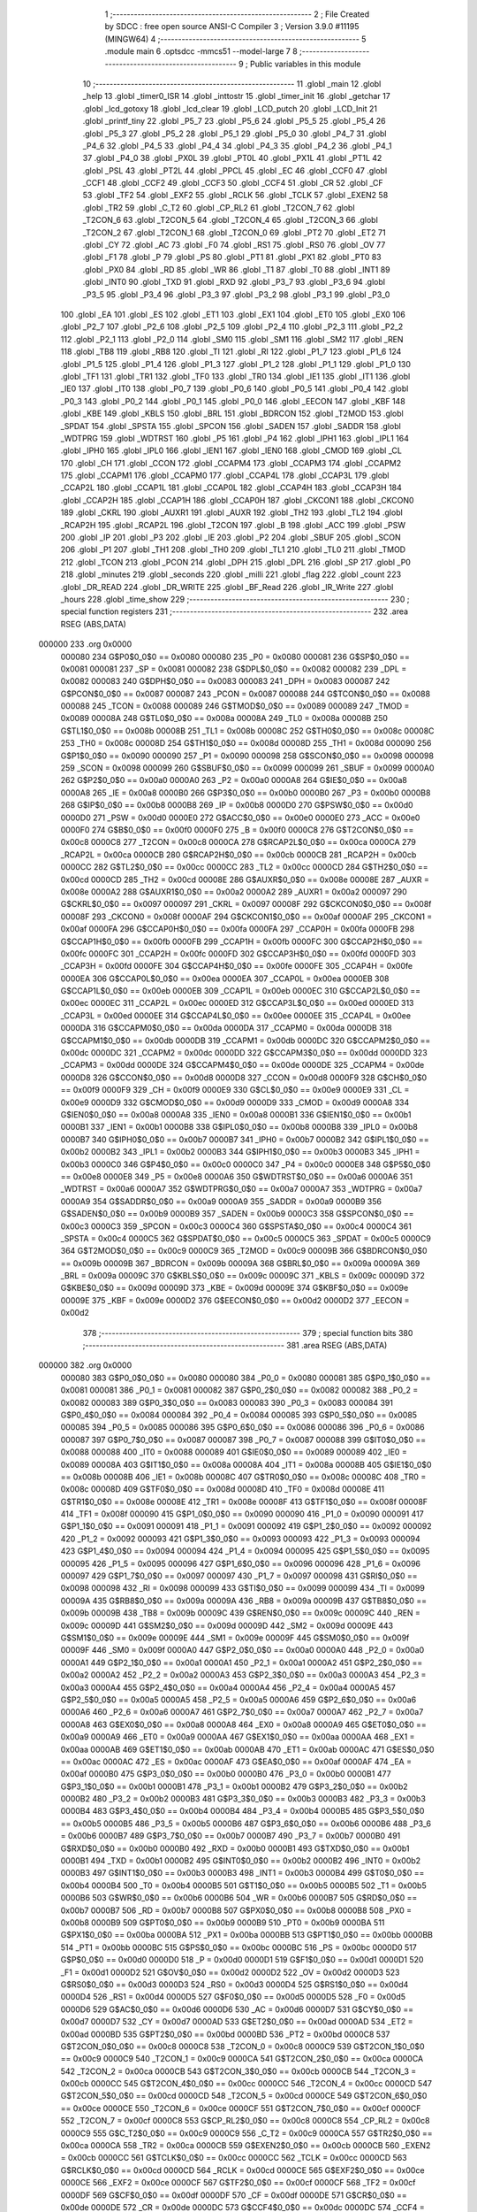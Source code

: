                                       1 ;--------------------------------------------------------
                                      2 ; File Created by SDCC : free open source ANSI-C Compiler
                                      3 ; Version 3.9.0 #11195 (MINGW64)
                                      4 ;--------------------------------------------------------
                                      5 	.module main
                                      6 	.optsdcc -mmcs51 --model-large
                                      7 	
                                      8 ;--------------------------------------------------------
                                      9 ; Public variables in this module
                                     10 ;--------------------------------------------------------
                                     11 	.globl _main
                                     12 	.globl _help
                                     13 	.globl _timer0_ISR
                                     14 	.globl _inttostr
                                     15 	.globl _timer_init
                                     16 	.globl _getchar
                                     17 	.globl _lcd_gotoxy
                                     18 	.globl _lcd_clear
                                     19 	.globl _LCD_putch
                                     20 	.globl _LCD_Init
                                     21 	.globl _printf_tiny
                                     22 	.globl _P5_7
                                     23 	.globl _P5_6
                                     24 	.globl _P5_5
                                     25 	.globl _P5_4
                                     26 	.globl _P5_3
                                     27 	.globl _P5_2
                                     28 	.globl _P5_1
                                     29 	.globl _P5_0
                                     30 	.globl _P4_7
                                     31 	.globl _P4_6
                                     32 	.globl _P4_5
                                     33 	.globl _P4_4
                                     34 	.globl _P4_3
                                     35 	.globl _P4_2
                                     36 	.globl _P4_1
                                     37 	.globl _P4_0
                                     38 	.globl _PX0L
                                     39 	.globl _PT0L
                                     40 	.globl _PX1L
                                     41 	.globl _PT1L
                                     42 	.globl _PSL
                                     43 	.globl _PT2L
                                     44 	.globl _PPCL
                                     45 	.globl _EC
                                     46 	.globl _CCF0
                                     47 	.globl _CCF1
                                     48 	.globl _CCF2
                                     49 	.globl _CCF3
                                     50 	.globl _CCF4
                                     51 	.globl _CR
                                     52 	.globl _CF
                                     53 	.globl _TF2
                                     54 	.globl _EXF2
                                     55 	.globl _RCLK
                                     56 	.globl _TCLK
                                     57 	.globl _EXEN2
                                     58 	.globl _TR2
                                     59 	.globl _C_T2
                                     60 	.globl _CP_RL2
                                     61 	.globl _T2CON_7
                                     62 	.globl _T2CON_6
                                     63 	.globl _T2CON_5
                                     64 	.globl _T2CON_4
                                     65 	.globl _T2CON_3
                                     66 	.globl _T2CON_2
                                     67 	.globl _T2CON_1
                                     68 	.globl _T2CON_0
                                     69 	.globl _PT2
                                     70 	.globl _ET2
                                     71 	.globl _CY
                                     72 	.globl _AC
                                     73 	.globl _F0
                                     74 	.globl _RS1
                                     75 	.globl _RS0
                                     76 	.globl _OV
                                     77 	.globl _F1
                                     78 	.globl _P
                                     79 	.globl _PS
                                     80 	.globl _PT1
                                     81 	.globl _PX1
                                     82 	.globl _PT0
                                     83 	.globl _PX0
                                     84 	.globl _RD
                                     85 	.globl _WR
                                     86 	.globl _T1
                                     87 	.globl _T0
                                     88 	.globl _INT1
                                     89 	.globl _INT0
                                     90 	.globl _TXD
                                     91 	.globl _RXD
                                     92 	.globl _P3_7
                                     93 	.globl _P3_6
                                     94 	.globl _P3_5
                                     95 	.globl _P3_4
                                     96 	.globl _P3_3
                                     97 	.globl _P3_2
                                     98 	.globl _P3_1
                                     99 	.globl _P3_0
                                    100 	.globl _EA
                                    101 	.globl _ES
                                    102 	.globl _ET1
                                    103 	.globl _EX1
                                    104 	.globl _ET0
                                    105 	.globl _EX0
                                    106 	.globl _P2_7
                                    107 	.globl _P2_6
                                    108 	.globl _P2_5
                                    109 	.globl _P2_4
                                    110 	.globl _P2_3
                                    111 	.globl _P2_2
                                    112 	.globl _P2_1
                                    113 	.globl _P2_0
                                    114 	.globl _SM0
                                    115 	.globl _SM1
                                    116 	.globl _SM2
                                    117 	.globl _REN
                                    118 	.globl _TB8
                                    119 	.globl _RB8
                                    120 	.globl _TI
                                    121 	.globl _RI
                                    122 	.globl _P1_7
                                    123 	.globl _P1_6
                                    124 	.globl _P1_5
                                    125 	.globl _P1_4
                                    126 	.globl _P1_3
                                    127 	.globl _P1_2
                                    128 	.globl _P1_1
                                    129 	.globl _P1_0
                                    130 	.globl _TF1
                                    131 	.globl _TR1
                                    132 	.globl _TF0
                                    133 	.globl _TR0
                                    134 	.globl _IE1
                                    135 	.globl _IT1
                                    136 	.globl _IE0
                                    137 	.globl _IT0
                                    138 	.globl _P0_7
                                    139 	.globl _P0_6
                                    140 	.globl _P0_5
                                    141 	.globl _P0_4
                                    142 	.globl _P0_3
                                    143 	.globl _P0_2
                                    144 	.globl _P0_1
                                    145 	.globl _P0_0
                                    146 	.globl _EECON
                                    147 	.globl _KBF
                                    148 	.globl _KBE
                                    149 	.globl _KBLS
                                    150 	.globl _BRL
                                    151 	.globl _BDRCON
                                    152 	.globl _T2MOD
                                    153 	.globl _SPDAT
                                    154 	.globl _SPSTA
                                    155 	.globl _SPCON
                                    156 	.globl _SADEN
                                    157 	.globl _SADDR
                                    158 	.globl _WDTPRG
                                    159 	.globl _WDTRST
                                    160 	.globl _P5
                                    161 	.globl _P4
                                    162 	.globl _IPH1
                                    163 	.globl _IPL1
                                    164 	.globl _IPH0
                                    165 	.globl _IPL0
                                    166 	.globl _IEN1
                                    167 	.globl _IEN0
                                    168 	.globl _CMOD
                                    169 	.globl _CL
                                    170 	.globl _CH
                                    171 	.globl _CCON
                                    172 	.globl _CCAPM4
                                    173 	.globl _CCAPM3
                                    174 	.globl _CCAPM2
                                    175 	.globl _CCAPM1
                                    176 	.globl _CCAPM0
                                    177 	.globl _CCAP4L
                                    178 	.globl _CCAP3L
                                    179 	.globl _CCAP2L
                                    180 	.globl _CCAP1L
                                    181 	.globl _CCAP0L
                                    182 	.globl _CCAP4H
                                    183 	.globl _CCAP3H
                                    184 	.globl _CCAP2H
                                    185 	.globl _CCAP1H
                                    186 	.globl _CCAP0H
                                    187 	.globl _CKCON1
                                    188 	.globl _CKCON0
                                    189 	.globl _CKRL
                                    190 	.globl _AUXR1
                                    191 	.globl _AUXR
                                    192 	.globl _TH2
                                    193 	.globl _TL2
                                    194 	.globl _RCAP2H
                                    195 	.globl _RCAP2L
                                    196 	.globl _T2CON
                                    197 	.globl _B
                                    198 	.globl _ACC
                                    199 	.globl _PSW
                                    200 	.globl _IP
                                    201 	.globl _P3
                                    202 	.globl _IE
                                    203 	.globl _P2
                                    204 	.globl _SBUF
                                    205 	.globl _SCON
                                    206 	.globl _P1
                                    207 	.globl _TH1
                                    208 	.globl _TH0
                                    209 	.globl _TL1
                                    210 	.globl _TL0
                                    211 	.globl _TMOD
                                    212 	.globl _TCON
                                    213 	.globl _PCON
                                    214 	.globl _DPH
                                    215 	.globl _DPL
                                    216 	.globl _SP
                                    217 	.globl _P0
                                    218 	.globl _minutes
                                    219 	.globl _seconds
                                    220 	.globl _milli
                                    221 	.globl _flag
                                    222 	.globl _count
                                    223 	.globl _DR_READ
                                    224 	.globl _DR_WRITE
                                    225 	.globl _BF_Read
                                    226 	.globl _IR_Write
                                    227 	.globl _hours
                                    228 	.globl _time_show
                                    229 ;--------------------------------------------------------
                                    230 ; special function registers
                                    231 ;--------------------------------------------------------
                                    232 	.area RSEG    (ABS,DATA)
      000000                        233 	.org 0x0000
                           000080   234 G$P0$0_0$0 == 0x0080
                           000080   235 _P0	=	0x0080
                           000081   236 G$SP$0_0$0 == 0x0081
                           000081   237 _SP	=	0x0081
                           000082   238 G$DPL$0_0$0 == 0x0082
                           000082   239 _DPL	=	0x0082
                           000083   240 G$DPH$0_0$0 == 0x0083
                           000083   241 _DPH	=	0x0083
                           000087   242 G$PCON$0_0$0 == 0x0087
                           000087   243 _PCON	=	0x0087
                           000088   244 G$TCON$0_0$0 == 0x0088
                           000088   245 _TCON	=	0x0088
                           000089   246 G$TMOD$0_0$0 == 0x0089
                           000089   247 _TMOD	=	0x0089
                           00008A   248 G$TL0$0_0$0 == 0x008a
                           00008A   249 _TL0	=	0x008a
                           00008B   250 G$TL1$0_0$0 == 0x008b
                           00008B   251 _TL1	=	0x008b
                           00008C   252 G$TH0$0_0$0 == 0x008c
                           00008C   253 _TH0	=	0x008c
                           00008D   254 G$TH1$0_0$0 == 0x008d
                           00008D   255 _TH1	=	0x008d
                           000090   256 G$P1$0_0$0 == 0x0090
                           000090   257 _P1	=	0x0090
                           000098   258 G$SCON$0_0$0 == 0x0098
                           000098   259 _SCON	=	0x0098
                           000099   260 G$SBUF$0_0$0 == 0x0099
                           000099   261 _SBUF	=	0x0099
                           0000A0   262 G$P2$0_0$0 == 0x00a0
                           0000A0   263 _P2	=	0x00a0
                           0000A8   264 G$IE$0_0$0 == 0x00a8
                           0000A8   265 _IE	=	0x00a8
                           0000B0   266 G$P3$0_0$0 == 0x00b0
                           0000B0   267 _P3	=	0x00b0
                           0000B8   268 G$IP$0_0$0 == 0x00b8
                           0000B8   269 _IP	=	0x00b8
                           0000D0   270 G$PSW$0_0$0 == 0x00d0
                           0000D0   271 _PSW	=	0x00d0
                           0000E0   272 G$ACC$0_0$0 == 0x00e0
                           0000E0   273 _ACC	=	0x00e0
                           0000F0   274 G$B$0_0$0 == 0x00f0
                           0000F0   275 _B	=	0x00f0
                           0000C8   276 G$T2CON$0_0$0 == 0x00c8
                           0000C8   277 _T2CON	=	0x00c8
                           0000CA   278 G$RCAP2L$0_0$0 == 0x00ca
                           0000CA   279 _RCAP2L	=	0x00ca
                           0000CB   280 G$RCAP2H$0_0$0 == 0x00cb
                           0000CB   281 _RCAP2H	=	0x00cb
                           0000CC   282 G$TL2$0_0$0 == 0x00cc
                           0000CC   283 _TL2	=	0x00cc
                           0000CD   284 G$TH2$0_0$0 == 0x00cd
                           0000CD   285 _TH2	=	0x00cd
                           00008E   286 G$AUXR$0_0$0 == 0x008e
                           00008E   287 _AUXR	=	0x008e
                           0000A2   288 G$AUXR1$0_0$0 == 0x00a2
                           0000A2   289 _AUXR1	=	0x00a2
                           000097   290 G$CKRL$0_0$0 == 0x0097
                           000097   291 _CKRL	=	0x0097
                           00008F   292 G$CKCON0$0_0$0 == 0x008f
                           00008F   293 _CKCON0	=	0x008f
                           0000AF   294 G$CKCON1$0_0$0 == 0x00af
                           0000AF   295 _CKCON1	=	0x00af
                           0000FA   296 G$CCAP0H$0_0$0 == 0x00fa
                           0000FA   297 _CCAP0H	=	0x00fa
                           0000FB   298 G$CCAP1H$0_0$0 == 0x00fb
                           0000FB   299 _CCAP1H	=	0x00fb
                           0000FC   300 G$CCAP2H$0_0$0 == 0x00fc
                           0000FC   301 _CCAP2H	=	0x00fc
                           0000FD   302 G$CCAP3H$0_0$0 == 0x00fd
                           0000FD   303 _CCAP3H	=	0x00fd
                           0000FE   304 G$CCAP4H$0_0$0 == 0x00fe
                           0000FE   305 _CCAP4H	=	0x00fe
                           0000EA   306 G$CCAP0L$0_0$0 == 0x00ea
                           0000EA   307 _CCAP0L	=	0x00ea
                           0000EB   308 G$CCAP1L$0_0$0 == 0x00eb
                           0000EB   309 _CCAP1L	=	0x00eb
                           0000EC   310 G$CCAP2L$0_0$0 == 0x00ec
                           0000EC   311 _CCAP2L	=	0x00ec
                           0000ED   312 G$CCAP3L$0_0$0 == 0x00ed
                           0000ED   313 _CCAP3L	=	0x00ed
                           0000EE   314 G$CCAP4L$0_0$0 == 0x00ee
                           0000EE   315 _CCAP4L	=	0x00ee
                           0000DA   316 G$CCAPM0$0_0$0 == 0x00da
                           0000DA   317 _CCAPM0	=	0x00da
                           0000DB   318 G$CCAPM1$0_0$0 == 0x00db
                           0000DB   319 _CCAPM1	=	0x00db
                           0000DC   320 G$CCAPM2$0_0$0 == 0x00dc
                           0000DC   321 _CCAPM2	=	0x00dc
                           0000DD   322 G$CCAPM3$0_0$0 == 0x00dd
                           0000DD   323 _CCAPM3	=	0x00dd
                           0000DE   324 G$CCAPM4$0_0$0 == 0x00de
                           0000DE   325 _CCAPM4	=	0x00de
                           0000D8   326 G$CCON$0_0$0 == 0x00d8
                           0000D8   327 _CCON	=	0x00d8
                           0000F9   328 G$CH$0_0$0 == 0x00f9
                           0000F9   329 _CH	=	0x00f9
                           0000E9   330 G$CL$0_0$0 == 0x00e9
                           0000E9   331 _CL	=	0x00e9
                           0000D9   332 G$CMOD$0_0$0 == 0x00d9
                           0000D9   333 _CMOD	=	0x00d9
                           0000A8   334 G$IEN0$0_0$0 == 0x00a8
                           0000A8   335 _IEN0	=	0x00a8
                           0000B1   336 G$IEN1$0_0$0 == 0x00b1
                           0000B1   337 _IEN1	=	0x00b1
                           0000B8   338 G$IPL0$0_0$0 == 0x00b8
                           0000B8   339 _IPL0	=	0x00b8
                           0000B7   340 G$IPH0$0_0$0 == 0x00b7
                           0000B7   341 _IPH0	=	0x00b7
                           0000B2   342 G$IPL1$0_0$0 == 0x00b2
                           0000B2   343 _IPL1	=	0x00b2
                           0000B3   344 G$IPH1$0_0$0 == 0x00b3
                           0000B3   345 _IPH1	=	0x00b3
                           0000C0   346 G$P4$0_0$0 == 0x00c0
                           0000C0   347 _P4	=	0x00c0
                           0000E8   348 G$P5$0_0$0 == 0x00e8
                           0000E8   349 _P5	=	0x00e8
                           0000A6   350 G$WDTRST$0_0$0 == 0x00a6
                           0000A6   351 _WDTRST	=	0x00a6
                           0000A7   352 G$WDTPRG$0_0$0 == 0x00a7
                           0000A7   353 _WDTPRG	=	0x00a7
                           0000A9   354 G$SADDR$0_0$0 == 0x00a9
                           0000A9   355 _SADDR	=	0x00a9
                           0000B9   356 G$SADEN$0_0$0 == 0x00b9
                           0000B9   357 _SADEN	=	0x00b9
                           0000C3   358 G$SPCON$0_0$0 == 0x00c3
                           0000C3   359 _SPCON	=	0x00c3
                           0000C4   360 G$SPSTA$0_0$0 == 0x00c4
                           0000C4   361 _SPSTA	=	0x00c4
                           0000C5   362 G$SPDAT$0_0$0 == 0x00c5
                           0000C5   363 _SPDAT	=	0x00c5
                           0000C9   364 G$T2MOD$0_0$0 == 0x00c9
                           0000C9   365 _T2MOD	=	0x00c9
                           00009B   366 G$BDRCON$0_0$0 == 0x009b
                           00009B   367 _BDRCON	=	0x009b
                           00009A   368 G$BRL$0_0$0 == 0x009a
                           00009A   369 _BRL	=	0x009a
                           00009C   370 G$KBLS$0_0$0 == 0x009c
                           00009C   371 _KBLS	=	0x009c
                           00009D   372 G$KBE$0_0$0 == 0x009d
                           00009D   373 _KBE	=	0x009d
                           00009E   374 G$KBF$0_0$0 == 0x009e
                           00009E   375 _KBF	=	0x009e
                           0000D2   376 G$EECON$0_0$0 == 0x00d2
                           0000D2   377 _EECON	=	0x00d2
                                    378 ;--------------------------------------------------------
                                    379 ; special function bits
                                    380 ;--------------------------------------------------------
                                    381 	.area RSEG    (ABS,DATA)
      000000                        382 	.org 0x0000
                           000080   383 G$P0_0$0_0$0 == 0x0080
                           000080   384 _P0_0	=	0x0080
                           000081   385 G$P0_1$0_0$0 == 0x0081
                           000081   386 _P0_1	=	0x0081
                           000082   387 G$P0_2$0_0$0 == 0x0082
                           000082   388 _P0_2	=	0x0082
                           000083   389 G$P0_3$0_0$0 == 0x0083
                           000083   390 _P0_3	=	0x0083
                           000084   391 G$P0_4$0_0$0 == 0x0084
                           000084   392 _P0_4	=	0x0084
                           000085   393 G$P0_5$0_0$0 == 0x0085
                           000085   394 _P0_5	=	0x0085
                           000086   395 G$P0_6$0_0$0 == 0x0086
                           000086   396 _P0_6	=	0x0086
                           000087   397 G$P0_7$0_0$0 == 0x0087
                           000087   398 _P0_7	=	0x0087
                           000088   399 G$IT0$0_0$0 == 0x0088
                           000088   400 _IT0	=	0x0088
                           000089   401 G$IE0$0_0$0 == 0x0089
                           000089   402 _IE0	=	0x0089
                           00008A   403 G$IT1$0_0$0 == 0x008a
                           00008A   404 _IT1	=	0x008a
                           00008B   405 G$IE1$0_0$0 == 0x008b
                           00008B   406 _IE1	=	0x008b
                           00008C   407 G$TR0$0_0$0 == 0x008c
                           00008C   408 _TR0	=	0x008c
                           00008D   409 G$TF0$0_0$0 == 0x008d
                           00008D   410 _TF0	=	0x008d
                           00008E   411 G$TR1$0_0$0 == 0x008e
                           00008E   412 _TR1	=	0x008e
                           00008F   413 G$TF1$0_0$0 == 0x008f
                           00008F   414 _TF1	=	0x008f
                           000090   415 G$P1_0$0_0$0 == 0x0090
                           000090   416 _P1_0	=	0x0090
                           000091   417 G$P1_1$0_0$0 == 0x0091
                           000091   418 _P1_1	=	0x0091
                           000092   419 G$P1_2$0_0$0 == 0x0092
                           000092   420 _P1_2	=	0x0092
                           000093   421 G$P1_3$0_0$0 == 0x0093
                           000093   422 _P1_3	=	0x0093
                           000094   423 G$P1_4$0_0$0 == 0x0094
                           000094   424 _P1_4	=	0x0094
                           000095   425 G$P1_5$0_0$0 == 0x0095
                           000095   426 _P1_5	=	0x0095
                           000096   427 G$P1_6$0_0$0 == 0x0096
                           000096   428 _P1_6	=	0x0096
                           000097   429 G$P1_7$0_0$0 == 0x0097
                           000097   430 _P1_7	=	0x0097
                           000098   431 G$RI$0_0$0 == 0x0098
                           000098   432 _RI	=	0x0098
                           000099   433 G$TI$0_0$0 == 0x0099
                           000099   434 _TI	=	0x0099
                           00009A   435 G$RB8$0_0$0 == 0x009a
                           00009A   436 _RB8	=	0x009a
                           00009B   437 G$TB8$0_0$0 == 0x009b
                           00009B   438 _TB8	=	0x009b
                           00009C   439 G$REN$0_0$0 == 0x009c
                           00009C   440 _REN	=	0x009c
                           00009D   441 G$SM2$0_0$0 == 0x009d
                           00009D   442 _SM2	=	0x009d
                           00009E   443 G$SM1$0_0$0 == 0x009e
                           00009E   444 _SM1	=	0x009e
                           00009F   445 G$SM0$0_0$0 == 0x009f
                           00009F   446 _SM0	=	0x009f
                           0000A0   447 G$P2_0$0_0$0 == 0x00a0
                           0000A0   448 _P2_0	=	0x00a0
                           0000A1   449 G$P2_1$0_0$0 == 0x00a1
                           0000A1   450 _P2_1	=	0x00a1
                           0000A2   451 G$P2_2$0_0$0 == 0x00a2
                           0000A2   452 _P2_2	=	0x00a2
                           0000A3   453 G$P2_3$0_0$0 == 0x00a3
                           0000A3   454 _P2_3	=	0x00a3
                           0000A4   455 G$P2_4$0_0$0 == 0x00a4
                           0000A4   456 _P2_4	=	0x00a4
                           0000A5   457 G$P2_5$0_0$0 == 0x00a5
                           0000A5   458 _P2_5	=	0x00a5
                           0000A6   459 G$P2_6$0_0$0 == 0x00a6
                           0000A6   460 _P2_6	=	0x00a6
                           0000A7   461 G$P2_7$0_0$0 == 0x00a7
                           0000A7   462 _P2_7	=	0x00a7
                           0000A8   463 G$EX0$0_0$0 == 0x00a8
                           0000A8   464 _EX0	=	0x00a8
                           0000A9   465 G$ET0$0_0$0 == 0x00a9
                           0000A9   466 _ET0	=	0x00a9
                           0000AA   467 G$EX1$0_0$0 == 0x00aa
                           0000AA   468 _EX1	=	0x00aa
                           0000AB   469 G$ET1$0_0$0 == 0x00ab
                           0000AB   470 _ET1	=	0x00ab
                           0000AC   471 G$ES$0_0$0 == 0x00ac
                           0000AC   472 _ES	=	0x00ac
                           0000AF   473 G$EA$0_0$0 == 0x00af
                           0000AF   474 _EA	=	0x00af
                           0000B0   475 G$P3_0$0_0$0 == 0x00b0
                           0000B0   476 _P3_0	=	0x00b0
                           0000B1   477 G$P3_1$0_0$0 == 0x00b1
                           0000B1   478 _P3_1	=	0x00b1
                           0000B2   479 G$P3_2$0_0$0 == 0x00b2
                           0000B2   480 _P3_2	=	0x00b2
                           0000B3   481 G$P3_3$0_0$0 == 0x00b3
                           0000B3   482 _P3_3	=	0x00b3
                           0000B4   483 G$P3_4$0_0$0 == 0x00b4
                           0000B4   484 _P3_4	=	0x00b4
                           0000B5   485 G$P3_5$0_0$0 == 0x00b5
                           0000B5   486 _P3_5	=	0x00b5
                           0000B6   487 G$P3_6$0_0$0 == 0x00b6
                           0000B6   488 _P3_6	=	0x00b6
                           0000B7   489 G$P3_7$0_0$0 == 0x00b7
                           0000B7   490 _P3_7	=	0x00b7
                           0000B0   491 G$RXD$0_0$0 == 0x00b0
                           0000B0   492 _RXD	=	0x00b0
                           0000B1   493 G$TXD$0_0$0 == 0x00b1
                           0000B1   494 _TXD	=	0x00b1
                           0000B2   495 G$INT0$0_0$0 == 0x00b2
                           0000B2   496 _INT0	=	0x00b2
                           0000B3   497 G$INT1$0_0$0 == 0x00b3
                           0000B3   498 _INT1	=	0x00b3
                           0000B4   499 G$T0$0_0$0 == 0x00b4
                           0000B4   500 _T0	=	0x00b4
                           0000B5   501 G$T1$0_0$0 == 0x00b5
                           0000B5   502 _T1	=	0x00b5
                           0000B6   503 G$WR$0_0$0 == 0x00b6
                           0000B6   504 _WR	=	0x00b6
                           0000B7   505 G$RD$0_0$0 == 0x00b7
                           0000B7   506 _RD	=	0x00b7
                           0000B8   507 G$PX0$0_0$0 == 0x00b8
                           0000B8   508 _PX0	=	0x00b8
                           0000B9   509 G$PT0$0_0$0 == 0x00b9
                           0000B9   510 _PT0	=	0x00b9
                           0000BA   511 G$PX1$0_0$0 == 0x00ba
                           0000BA   512 _PX1	=	0x00ba
                           0000BB   513 G$PT1$0_0$0 == 0x00bb
                           0000BB   514 _PT1	=	0x00bb
                           0000BC   515 G$PS$0_0$0 == 0x00bc
                           0000BC   516 _PS	=	0x00bc
                           0000D0   517 G$P$0_0$0 == 0x00d0
                           0000D0   518 _P	=	0x00d0
                           0000D1   519 G$F1$0_0$0 == 0x00d1
                           0000D1   520 _F1	=	0x00d1
                           0000D2   521 G$OV$0_0$0 == 0x00d2
                           0000D2   522 _OV	=	0x00d2
                           0000D3   523 G$RS0$0_0$0 == 0x00d3
                           0000D3   524 _RS0	=	0x00d3
                           0000D4   525 G$RS1$0_0$0 == 0x00d4
                           0000D4   526 _RS1	=	0x00d4
                           0000D5   527 G$F0$0_0$0 == 0x00d5
                           0000D5   528 _F0	=	0x00d5
                           0000D6   529 G$AC$0_0$0 == 0x00d6
                           0000D6   530 _AC	=	0x00d6
                           0000D7   531 G$CY$0_0$0 == 0x00d7
                           0000D7   532 _CY	=	0x00d7
                           0000AD   533 G$ET2$0_0$0 == 0x00ad
                           0000AD   534 _ET2	=	0x00ad
                           0000BD   535 G$PT2$0_0$0 == 0x00bd
                           0000BD   536 _PT2	=	0x00bd
                           0000C8   537 G$T2CON_0$0_0$0 == 0x00c8
                           0000C8   538 _T2CON_0	=	0x00c8
                           0000C9   539 G$T2CON_1$0_0$0 == 0x00c9
                           0000C9   540 _T2CON_1	=	0x00c9
                           0000CA   541 G$T2CON_2$0_0$0 == 0x00ca
                           0000CA   542 _T2CON_2	=	0x00ca
                           0000CB   543 G$T2CON_3$0_0$0 == 0x00cb
                           0000CB   544 _T2CON_3	=	0x00cb
                           0000CC   545 G$T2CON_4$0_0$0 == 0x00cc
                           0000CC   546 _T2CON_4	=	0x00cc
                           0000CD   547 G$T2CON_5$0_0$0 == 0x00cd
                           0000CD   548 _T2CON_5	=	0x00cd
                           0000CE   549 G$T2CON_6$0_0$0 == 0x00ce
                           0000CE   550 _T2CON_6	=	0x00ce
                           0000CF   551 G$T2CON_7$0_0$0 == 0x00cf
                           0000CF   552 _T2CON_7	=	0x00cf
                           0000C8   553 G$CP_RL2$0_0$0 == 0x00c8
                           0000C8   554 _CP_RL2	=	0x00c8
                           0000C9   555 G$C_T2$0_0$0 == 0x00c9
                           0000C9   556 _C_T2	=	0x00c9
                           0000CA   557 G$TR2$0_0$0 == 0x00ca
                           0000CA   558 _TR2	=	0x00ca
                           0000CB   559 G$EXEN2$0_0$0 == 0x00cb
                           0000CB   560 _EXEN2	=	0x00cb
                           0000CC   561 G$TCLK$0_0$0 == 0x00cc
                           0000CC   562 _TCLK	=	0x00cc
                           0000CD   563 G$RCLK$0_0$0 == 0x00cd
                           0000CD   564 _RCLK	=	0x00cd
                           0000CE   565 G$EXF2$0_0$0 == 0x00ce
                           0000CE   566 _EXF2	=	0x00ce
                           0000CF   567 G$TF2$0_0$0 == 0x00cf
                           0000CF   568 _TF2	=	0x00cf
                           0000DF   569 G$CF$0_0$0 == 0x00df
                           0000DF   570 _CF	=	0x00df
                           0000DE   571 G$CR$0_0$0 == 0x00de
                           0000DE   572 _CR	=	0x00de
                           0000DC   573 G$CCF4$0_0$0 == 0x00dc
                           0000DC   574 _CCF4	=	0x00dc
                           0000DB   575 G$CCF3$0_0$0 == 0x00db
                           0000DB   576 _CCF3	=	0x00db
                           0000DA   577 G$CCF2$0_0$0 == 0x00da
                           0000DA   578 _CCF2	=	0x00da
                           0000D9   579 G$CCF1$0_0$0 == 0x00d9
                           0000D9   580 _CCF1	=	0x00d9
                           0000D8   581 G$CCF0$0_0$0 == 0x00d8
                           0000D8   582 _CCF0	=	0x00d8
                           0000AE   583 G$EC$0_0$0 == 0x00ae
                           0000AE   584 _EC	=	0x00ae
                           0000BE   585 G$PPCL$0_0$0 == 0x00be
                           0000BE   586 _PPCL	=	0x00be
                           0000BD   587 G$PT2L$0_0$0 == 0x00bd
                           0000BD   588 _PT2L	=	0x00bd
                           0000BC   589 G$PSL$0_0$0 == 0x00bc
                           0000BC   590 _PSL	=	0x00bc
                           0000BB   591 G$PT1L$0_0$0 == 0x00bb
                           0000BB   592 _PT1L	=	0x00bb
                           0000BA   593 G$PX1L$0_0$0 == 0x00ba
                           0000BA   594 _PX1L	=	0x00ba
                           0000B9   595 G$PT0L$0_0$0 == 0x00b9
                           0000B9   596 _PT0L	=	0x00b9
                           0000B8   597 G$PX0L$0_0$0 == 0x00b8
                           0000B8   598 _PX0L	=	0x00b8
                           0000C0   599 G$P4_0$0_0$0 == 0x00c0
                           0000C0   600 _P4_0	=	0x00c0
                           0000C1   601 G$P4_1$0_0$0 == 0x00c1
                           0000C1   602 _P4_1	=	0x00c1
                           0000C2   603 G$P4_2$0_0$0 == 0x00c2
                           0000C2   604 _P4_2	=	0x00c2
                           0000C3   605 G$P4_3$0_0$0 == 0x00c3
                           0000C3   606 _P4_3	=	0x00c3
                           0000C4   607 G$P4_4$0_0$0 == 0x00c4
                           0000C4   608 _P4_4	=	0x00c4
                           0000C5   609 G$P4_5$0_0$0 == 0x00c5
                           0000C5   610 _P4_5	=	0x00c5
                           0000C6   611 G$P4_6$0_0$0 == 0x00c6
                           0000C6   612 _P4_6	=	0x00c6
                           0000C7   613 G$P4_7$0_0$0 == 0x00c7
                           0000C7   614 _P4_7	=	0x00c7
                           0000E8   615 G$P5_0$0_0$0 == 0x00e8
                           0000E8   616 _P5_0	=	0x00e8
                           0000E9   617 G$P5_1$0_0$0 == 0x00e9
                           0000E9   618 _P5_1	=	0x00e9
                           0000EA   619 G$P5_2$0_0$0 == 0x00ea
                           0000EA   620 _P5_2	=	0x00ea
                           0000EB   621 G$P5_3$0_0$0 == 0x00eb
                           0000EB   622 _P5_3	=	0x00eb
                           0000EC   623 G$P5_4$0_0$0 == 0x00ec
                           0000EC   624 _P5_4	=	0x00ec
                           0000ED   625 G$P5_5$0_0$0 == 0x00ed
                           0000ED   626 _P5_5	=	0x00ed
                           0000EE   627 G$P5_6$0_0$0 == 0x00ee
                           0000EE   628 _P5_6	=	0x00ee
                           0000EF   629 G$P5_7$0_0$0 == 0x00ef
                           0000EF   630 _P5_7	=	0x00ef
                                    631 ;--------------------------------------------------------
                                    632 ; overlayable register banks
                                    633 ;--------------------------------------------------------
                                    634 	.area REG_BANK_0	(REL,OVR,DATA)
      000000                        635 	.ds 8
                                    636 ;--------------------------------------------------------
                                    637 ; internal ram data
                                    638 ;--------------------------------------------------------
                                    639 	.area DSEG    (DATA)
                                    640 ;--------------------------------------------------------
                                    641 ; overlayable items in internal ram 
                                    642 ;--------------------------------------------------------
                                    643 ;--------------------------------------------------------
                                    644 ; Stack segment in internal ram 
                                    645 ;--------------------------------------------------------
                                    646 	.area	SSEG
      000009                        647 __start__stack:
      000009                        648 	.ds	1
                                    649 
                                    650 ;--------------------------------------------------------
                                    651 ; indirectly addressable internal ram data
                                    652 ;--------------------------------------------------------
                                    653 	.area ISEG    (DATA)
                                    654 ;--------------------------------------------------------
                                    655 ; absolute internal ram data
                                    656 ;--------------------------------------------------------
                                    657 	.area IABS    (ABS,DATA)
                                    658 	.area IABS    (ABS,DATA)
                                    659 ;--------------------------------------------------------
                                    660 ; bit data
                                    661 ;--------------------------------------------------------
                                    662 	.area BSEG    (BIT)
                                    663 ;--------------------------------------------------------
                                    664 ; paged external ram data
                                    665 ;--------------------------------------------------------
                                    666 	.area PSEG    (PAG,XDATA)
                                    667 ;--------------------------------------------------------
                                    668 ; external ram data
                                    669 ;--------------------------------------------------------
                                    670 	.area XSEG    (XDATA)
                           000000   671 G$hours$0_0$0==.
      000412                        672 _hours::
      000412                        673 	.ds 1
                           00F000   674 G$IR_Write$0_0$0 == 0xf000
                           00F000   675 _IR_Write	=	0xf000
                           00F200   676 G$BF_Read$0_0$0 == 0xf200
                           00F200   677 _BF_Read	=	0xf200
                           00F100   678 G$DR_WRITE$0_0$0 == 0xf100
                           00F100   679 _DR_WRITE	=	0xf100
                           00F300   680 G$DR_READ$0_0$0 == 0xf300
                           00F300   681 _DR_READ	=	0xf300
                           000001   682 Lmain.main$a$1_0$34==.
      000413                        683 _main_a_65536_34:
      000413                        684 	.ds 24
                           000019   685 Lmain.main$b$1_0$34==.
      00042B                        686 _main_b_65536_34:
      00042B                        687 	.ds 23
                           000030   688 Lmain.main$choice$1_1$35==.
      000442                        689 _main_choice_65537_35:
      000442                        690 	.ds 1
                           000031   691 Lmain.main$row_value$1_1$35==.
      000443                        692 _main_row_value_65537_35:
      000443                        693 	.ds 1
                           000032   694 Lmain.main$column1$1_1$35==.
      000444                        695 _main_column1_65537_35:
      000444                        696 	.ds 1
                           000033   697 Lmain.main$column2$1_1$35==.
      000445                        698 _main_column2_65537_35:
      000445                        699 	.ds 1
                           000034   700 Lmain.main$column_value$1_1$35==.
      000446                        701 _main_column_value_65537_35:
      000446                        702 	.ds 1
                                    703 ;--------------------------------------------------------
                                    704 ; absolute external ram data
                                    705 ;--------------------------------------------------------
                                    706 	.area XABS    (ABS,XDATA)
                                    707 ;--------------------------------------------------------
                                    708 ; external initialized ram data
                                    709 ;--------------------------------------------------------
                                    710 	.area XISEG   (XDATA)
                           000000   711 G$count$0_0$0==.
      000465                        712 _count::
      000465                        713 	.ds 8
                           000008   714 G$flag$0_0$0==.
      00046D                        715 _flag::
      00046D                        716 	.ds 1
                           000009   717 G$milli$0_0$0==.
      00046E                        718 _milli::
      00046E                        719 	.ds 1
                           00000A   720 G$seconds$0_0$0==.
      00046F                        721 _seconds::
      00046F                        722 	.ds 1
                           00000B   723 G$minutes$0_0$0==.
      000470                        724 _minutes::
      000470                        725 	.ds 1
                                    726 	.area HOME    (CODE)
                                    727 	.area GSINIT0 (CODE)
                                    728 	.area GSINIT1 (CODE)
                                    729 	.area GSINIT2 (CODE)
                                    730 	.area GSINIT3 (CODE)
                                    731 	.area GSINIT4 (CODE)
                                    732 	.area GSINIT5 (CODE)
                                    733 	.area GSINIT  (CODE)
                                    734 	.area GSFINAL (CODE)
                                    735 	.area CSEG    (CODE)
                                    736 ;--------------------------------------------------------
                                    737 ; interrupt vector 
                                    738 ;--------------------------------------------------------
                                    739 	.area HOME    (CODE)
      002200                        740 __interrupt_vect:
      002200 02 22 11         [24]  741 	ljmp	__sdcc_gsinit_startup
      002203 32               [24]  742 	reti
      002204                        743 	.ds	7
      00220B 02 24 D4         [24]  744 	ljmp	_timer0_ISR
                                    745 ;--------------------------------------------------------
                                    746 ; global & static initialisations
                                    747 ;--------------------------------------------------------
                                    748 	.area HOME    (CODE)
                                    749 	.area GSINIT  (CODE)
                                    750 	.area GSFINAL (CODE)
                                    751 	.area GSINIT  (CODE)
                                    752 	.globl __sdcc_gsinit_startup
                                    753 	.globl __sdcc_program_startup
                                    754 	.globl __start__stack
                                    755 	.globl __mcs51_genXINIT
                                    756 	.globl __mcs51_genXRAMCLEAR
                                    757 	.globl __mcs51_genRAMCLEAR
                                    758 	.area GSFINAL (CODE)
      00226A 02 22 0E         [24]  759 	ljmp	__sdcc_program_startup
                                    760 ;--------------------------------------------------------
                                    761 ; Home
                                    762 ;--------------------------------------------------------
                                    763 	.area HOME    (CODE)
                                    764 	.area HOME    (CODE)
      00220E                        765 __sdcc_program_startup:
      00220E 02 26 B2         [24]  766 	ljmp	_main
                                    767 ;	return from main will return to caller
                                    768 ;--------------------------------------------------------
                                    769 ; code
                                    770 ;--------------------------------------------------------
                                    771 	.area CSEG    (CODE)
                                    772 ;------------------------------------------------------------
                                    773 ;Allocation info for local variables in function 'timer0_ISR'
                                    774 ;------------------------------------------------------------
                           000000   775 	G$timer0_ISR$0$0 ==.
                           000000   776 	C$main.c$24$0_0$25 ==.
                                    777 ;	main.c:24: void timer0_ISR() __interrupt(1)
                                    778 ;	-----------------------------------------
                                    779 ;	 function timer0_ISR
                                    780 ;	-----------------------------------------
      0024D4                        781 _timer0_ISR:
                           000007   782 	ar7 = 0x07
                           000006   783 	ar6 = 0x06
                           000005   784 	ar5 = 0x05
                           000004   785 	ar4 = 0x04
                           000003   786 	ar3 = 0x03
                           000002   787 	ar2 = 0x02
                           000001   788 	ar1 = 0x01
                           000000   789 	ar0 = 0x00
      0024D4 C0 E0            [24]  790 	push	acc
      0024D6 C0 82            [24]  791 	push	dpl
      0024D8 C0 83            [24]  792 	push	dph
      0024DA C0 07            [24]  793 	push	ar7
      0024DC C0 06            [24]  794 	push	ar6
      0024DE C0 05            [24]  795 	push	ar5
      0024E0 C0 04            [24]  796 	push	ar4
      0024E2 C0 03            [24]  797 	push	ar3
      0024E4 C0 02            [24]  798 	push	ar2
      0024E6 C0 01            [24]  799 	push	ar1
      0024E8 C0 00            [24]  800 	push	ar0
      0024EA C0 D0            [24]  801 	push	psw
      0024EC 75 D0 00         [24]  802 	mov	psw,#0x00
                           00001B   803 	C$main.c$25$1_0$25 ==.
                                    804 ;	main.c:25: {   EA=0;
                                    805 ;	assignBit
      0024EF C2 AF            [12]  806 	clr	_EA
                           00001D   807 	C$main.c$26$1_0$25 ==.
                                    808 ;	main.c:26: TR0=0;
                                    809 ;	assignBit
      0024F1 C2 8C            [12]  810 	clr	_TR0
                           00001F   811 	C$main.c$27$1_0$25 ==.
                                    812 ;	main.c:27: TF0=0;
                                    813 ;	assignBit
      0024F3 C2 8D            [12]  814 	clr	_TF0
                           000021   815 	C$main.c$28$1_0$25 ==.
                                    816 ;	main.c:28: TH0=0x4B;
      0024F5 75 8C 4B         [24]  817 	mov	_TH0,#0x4b
                           000024   818 	C$main.c$29$1_0$25 ==.
                                    819 ;	main.c:29: TL0=0xFC;
      0024F8 75 8A FC         [24]  820 	mov	_TL0,#0xfc
                           000027   821 	C$main.c$30$1_0$25 ==.
                                    822 ;	main.c:30: P1_1=!P1_1;
      0024FB B2 91            [12]  823 	cpl	_P1_1
                           000029   824 	C$main.c$31$1_0$25 ==.
                                    825 ;	main.c:31: TR0=1;
                                    826 ;	assignBit
      0024FD D2 8C            [12]  827 	setb	_TR0
                           00002B   828 	C$main.c$32$1_0$25 ==.
                                    829 ;	main.c:32: EA=1;
                                    830 ;	assignBit
      0024FF D2 AF            [12]  831 	setb	_EA
                           00002D   832 	C$main.c$33$1_0$25 ==.
                                    833 ;	main.c:33: count++;
      002501 90 04 65         [24]  834 	mov	dptr,#_count
      002504 E0               [24]  835 	movx	a,@dptr
      002505 F8               [12]  836 	mov	r0,a
      002506 A3               [24]  837 	inc	dptr
      002507 E0               [24]  838 	movx	a,@dptr
      002508 F9               [12]  839 	mov	r1,a
      002509 A3               [24]  840 	inc	dptr
      00250A E0               [24]  841 	movx	a,@dptr
      00250B FA               [12]  842 	mov	r2,a
      00250C A3               [24]  843 	inc	dptr
      00250D E0               [24]  844 	movx	a,@dptr
      00250E FB               [12]  845 	mov	r3,a
      00250F A3               [24]  846 	inc	dptr
      002510 E0               [24]  847 	movx	a,@dptr
      002511 FC               [12]  848 	mov	r4,a
      002512 A3               [24]  849 	inc	dptr
      002513 E0               [24]  850 	movx	a,@dptr
      002514 FD               [12]  851 	mov	r5,a
      002515 A3               [24]  852 	inc	dptr
      002516 E0               [24]  853 	movx	a,@dptr
      002517 FE               [12]  854 	mov	r6,a
      002518 A3               [24]  855 	inc	dptr
      002519 E0               [24]  856 	movx	a,@dptr
      00251A FF               [12]  857 	mov	r7,a
      00251B 90 04 65         [24]  858 	mov	dptr,#_count
      00251E 74 01            [12]  859 	mov	a,#0x01
      002520 28               [12]  860 	add	a,r0
      002521 F0               [24]  861 	movx	@dptr,a
      002522 E4               [12]  862 	clr	a
      002523 39               [12]  863 	addc	a,r1
      002524 A3               [24]  864 	inc	dptr
      002525 F0               [24]  865 	movx	@dptr,a
      002526 E4               [12]  866 	clr	a
      002527 3A               [12]  867 	addc	a,r2
      002528 A3               [24]  868 	inc	dptr
      002529 F0               [24]  869 	movx	@dptr,a
      00252A E4               [12]  870 	clr	a
      00252B 3B               [12]  871 	addc	a,r3
      00252C A3               [24]  872 	inc	dptr
      00252D F0               [24]  873 	movx	@dptr,a
      00252E E4               [12]  874 	clr	a
      00252F 3C               [12]  875 	addc	a,r4
      002530 A3               [24]  876 	inc	dptr
      002531 F0               [24]  877 	movx	@dptr,a
      002532 E4               [12]  878 	clr	a
      002533 3D               [12]  879 	addc	a,r5
      002534 A3               [24]  880 	inc	dptr
      002535 F0               [24]  881 	movx	@dptr,a
      002536 E4               [12]  882 	clr	a
      002537 3E               [12]  883 	addc	a,r6
      002538 A3               [24]  884 	inc	dptr
      002539 F0               [24]  885 	movx	@dptr,a
      00253A E4               [12]  886 	clr	a
      00253B 3F               [12]  887 	addc	a,r7
      00253C A3               [24]  888 	inc	dptr
      00253D F0               [24]  889 	movx	@dptr,a
                           00006A   890 	C$main.c$34$1_0$25 ==.
                                    891 ;	main.c:34: if(count%2==0)
      00253E 90 04 65         [24]  892 	mov	dptr,#_count
      002541 E0               [24]  893 	movx	a,@dptr
      002542 F8               [12]  894 	mov	r0,a
      002543 A3               [24]  895 	inc	dptr
      002544 E0               [24]  896 	movx	a,@dptr
      002545 A3               [24]  897 	inc	dptr
      002546 E0               [24]  898 	movx	a,@dptr
      002547 A3               [24]  899 	inc	dptr
      002548 E0               [24]  900 	movx	a,@dptr
      002549 A3               [24]  901 	inc	dptr
      00254A E0               [24]  902 	movx	a,@dptr
      00254B A3               [24]  903 	inc	dptr
      00254C E0               [24]  904 	movx	a,@dptr
      00254D A3               [24]  905 	inc	dptr
      00254E E0               [24]  906 	movx	a,@dptr
      00254F A3               [24]  907 	inc	dptr
      002550 E0               [24]  908 	movx	a,@dptr
      002551 E8               [12]  909 	mov	a,r0
      002552 20 E0 1B         [24]  910 	jb	acc.0,00102$
                           000081   911 	C$main.c$36$2_0$26 ==.
                                    912 ;	main.c:36: flag=1;
      002555 90 04 6D         [24]  913 	mov	dptr,#_flag
      002558 74 01            [12]  914 	mov	a,#0x01
      00255A F0               [24]  915 	movx	@dptr,a
                           000087   916 	C$main.c$37$2_0$26 ==.
                                    917 ;	main.c:37: count=0;
      00255B 90 04 65         [24]  918 	mov	dptr,#_count
      00255E E4               [12]  919 	clr	a
      00255F F0               [24]  920 	movx	@dptr,a
      002560 A3               [24]  921 	inc	dptr
      002561 F0               [24]  922 	movx	@dptr,a
      002562 A3               [24]  923 	inc	dptr
      002563 F0               [24]  924 	movx	@dptr,a
      002564 A3               [24]  925 	inc	dptr
      002565 F0               [24]  926 	movx	@dptr,a
      002566 A3               [24]  927 	inc	dptr
      002567 F0               [24]  928 	movx	@dptr,a
      002568 A3               [24]  929 	inc	dptr
      002569 F0               [24]  930 	movx	@dptr,a
      00256A A3               [24]  931 	inc	dptr
      00256B F0               [24]  932 	movx	@dptr,a
      00256C A3               [24]  933 	inc	dptr
      00256D F0               [24]  934 	movx	@dptr,a
      00256E 80 05            [24]  935 	sjmp	00104$
      002570                        936 00102$:
                           00009C   937 	C$main.c$41$2_0$27 ==.
                                    938 ;	main.c:41: flag=0;
      002570 90 04 6D         [24]  939 	mov	dptr,#_flag
      002573 E4               [12]  940 	clr	a
      002574 F0               [24]  941 	movx	@dptr,a
      002575                        942 00104$:
                           0000A1   943 	C$main.c$43$1_0$25 ==.
                                    944 ;	main.c:43: }
      002575 D0 D0            [24]  945 	pop	psw
      002577 D0 00            [24]  946 	pop	ar0
      002579 D0 01            [24]  947 	pop	ar1
      00257B D0 02            [24]  948 	pop	ar2
      00257D D0 03            [24]  949 	pop	ar3
      00257F D0 04            [24]  950 	pop	ar4
      002581 D0 05            [24]  951 	pop	ar5
      002583 D0 06            [24]  952 	pop	ar6
      002585 D0 07            [24]  953 	pop	ar7
      002587 D0 83            [24]  954 	pop	dph
      002589 D0 82            [24]  955 	pop	dpl
      00258B D0 E0            [24]  956 	pop	acc
                           0000B9   957 	C$main.c$43$1_0$25 ==.
                           0000B9   958 	XG$timer0_ISR$0$0 ==.
      00258D 32               [24]  959 	reti
                                    960 ;	eliminated unneeded push/pop b
                                    961 ;------------------------------------------------------------
                                    962 ;Allocation info for local variables in function 'time_show'
                                    963 ;------------------------------------------------------------
                           0000BA   964 	G$time_show$0$0 ==.
                           0000BA   965 	C$main.c$44$1_0$28 ==.
                                    966 ;	main.c:44: void time_show()
                                    967 ;	-----------------------------------------
                                    968 ;	 function time_show
                                    969 ;	-----------------------------------------
      00258E                        970 _time_show:
                           0000BA   971 	C$main.c$46$1_0$28 ==.
                                    972 ;	main.c:46: if(flag==1)
      00258E 90 04 6D         [24]  973 	mov	dptr,#_flag
      002591 E0               [24]  974 	movx	a,@dptr
      002592 FF               [12]  975 	mov	r7,a
      002593 BF 01 02         [24]  976 	cjne	r7,#0x01,00121$
      002596 80 03            [24]  977 	sjmp	00122$
      002598                        978 00121$:
      002598 02 26 17         [24]  979 	ljmp	00107$
      00259B                        980 00122$:
                           0000C7   981 	C$main.c$48$2_0$29 ==.
                                    982 ;	main.c:48: flag=0;
      00259B 90 04 6D         [24]  983 	mov	dptr,#_flag
      00259E E4               [12]  984 	clr	a
      00259F F0               [24]  985 	movx	@dptr,a
                           0000CC   986 	C$main.c$49$2_0$29 ==.
                                    987 ;	main.c:49: milli++;
      0025A0 90 04 6E         [24]  988 	mov	dptr,#_milli
      0025A3 E0               [24]  989 	movx	a,@dptr
      0025A4 04               [12]  990 	inc	a
      0025A5 F0               [24]  991 	movx	@dptr,a
                           0000D2   992 	C$main.c$50$2_0$29 ==.
                                    993 ;	main.c:50: if(milli==10)
      0025A6 E0               [24]  994 	movx	a,@dptr
      0025A7 FF               [12]  995 	mov	r7,a
      0025A8 BF 0A 0B         [24]  996 	cjne	r7,#0x0a,00102$
                           0000D7   997 	C$main.c$52$3_0$30 ==.
                                    998 ;	main.c:52: seconds++;
      0025AB 90 04 6F         [24]  999 	mov	dptr,#_seconds
      0025AE E0               [24] 1000 	movx	a,@dptr
      0025AF 04               [12] 1001 	inc	a
      0025B0 F0               [24] 1002 	movx	@dptr,a
                           0000DD  1003 	C$main.c$53$3_0$30 ==.
                                   1004 ;	main.c:53: milli=0;
      0025B1 90 04 6E         [24] 1005 	mov	dptr,#_milli
      0025B4 E4               [12] 1006 	clr	a
      0025B5 F0               [24] 1007 	movx	@dptr,a
      0025B6                       1008 00102$:
                           0000E2  1009 	C$main.c$55$2_0$29 ==.
                                   1010 ;	main.c:55: if(seconds==60)
      0025B6 90 04 6F         [24] 1011 	mov	dptr,#_seconds
      0025B9 E0               [24] 1012 	movx	a,@dptr
      0025BA FF               [12] 1013 	mov	r7,a
      0025BB BF 3C 0B         [24] 1014 	cjne	r7,#0x3c,00104$
                           0000EA  1015 	C$main.c$57$3_0$31 ==.
                                   1016 ;	main.c:57: minutes++;
      0025BE 90 04 70         [24] 1017 	mov	dptr,#_minutes
      0025C1 E0               [24] 1018 	movx	a,@dptr
      0025C2 04               [12] 1019 	inc	a
      0025C3 F0               [24] 1020 	movx	@dptr,a
                           0000F0  1021 	C$main.c$58$3_0$31 ==.
                                   1022 ;	main.c:58: seconds=0;
      0025C4 90 04 6F         [24] 1023 	mov	dptr,#_seconds
      0025C7 E4               [12] 1024 	clr	a
      0025C8 F0               [24] 1025 	movx	@dptr,a
      0025C9                       1026 00104$:
                           0000F5  1027 	C$main.c$60$2_0$29 ==.
                                   1028 ;	main.c:60: hours=minutes/60;
      0025C9 90 04 70         [24] 1029 	mov	dptr,#_minutes
      0025CC E0               [24] 1030 	movx	a,@dptr
      0025CD FF               [12] 1031 	mov	r7,a
      0025CE 7E 00            [12] 1032 	mov	r6,#0x00
      0025D0 90 04 56         [24] 1033 	mov	dptr,#__divsint_PARM_2
      0025D3 74 3C            [12] 1034 	mov	a,#0x3c
      0025D5 F0               [24] 1035 	movx	@dptr,a
      0025D6 E4               [12] 1036 	clr	a
      0025D7 A3               [24] 1037 	inc	dptr
      0025D8 F0               [24] 1038 	movx	@dptr,a
      0025D9 8F 82            [24] 1039 	mov	dpl,r7
      0025DB 8E 83            [24] 1040 	mov	dph,r6
      0025DD 12 2D B2         [24] 1041 	lcall	__divsint
      0025E0 AE 82            [24] 1042 	mov	r6,dpl
      0025E2 90 04 12         [24] 1043 	mov	dptr,#_hours
      0025E5 EE               [12] 1044 	mov	a,r6
      0025E6 F0               [24] 1045 	movx	@dptr,a
                           000113  1046 	C$main.c$61$2_0$29 ==.
                                   1047 ;	main.c:61: lcd_gotoxy(4,5);
      0025E7 90 04 10         [24] 1048 	mov	dptr,#_lcd_gotoxy_PARM_2
      0025EA 74 05            [12] 1049 	mov	a,#0x05
      0025EC F0               [24] 1050 	movx	@dptr,a
      0025ED 75 82 04         [24] 1051 	mov	dpl,#0x04
      0025F0 12 24 7A         [24] 1052 	lcall	_lcd_gotoxy
                           00011F  1053 	C$main.c$62$2_0$29 ==.
                                   1054 ;	main.c:62: inttostr(hours);
      0025F3 90 04 12         [24] 1055 	mov	dptr,#_hours
      0025F6 E0               [24] 1056 	movx	a,@dptr
      0025F7 F5 82            [12] 1057 	mov	dpl,a
      0025F9 12 2A CB         [24] 1058 	lcall	_inttostr
                           000128  1059 	C$main.c$63$2_0$29 ==.
                                   1060 ;	main.c:63: inttostr(minutes);
      0025FC 90 04 70         [24] 1061 	mov	dptr,#_minutes
      0025FF E0               [24] 1062 	movx	a,@dptr
      002600 F5 82            [12] 1063 	mov	dpl,a
      002602 12 2A CB         [24] 1064 	lcall	_inttostr
                           000131  1065 	C$main.c$64$2_0$29 ==.
                                   1066 ;	main.c:64: inttostr(seconds);
      002605 90 04 6F         [24] 1067 	mov	dptr,#_seconds
      002608 E0               [24] 1068 	movx	a,@dptr
      002609 F5 82            [12] 1069 	mov	dpl,a
      00260B 12 2A CB         [24] 1070 	lcall	_inttostr
                           00013A  1071 	C$main.c$65$2_0$29 ==.
                                   1072 ;	main.c:65: inttostr(milli);
      00260E 90 04 6E         [24] 1073 	mov	dptr,#_milli
      002611 E0               [24] 1074 	movx	a,@dptr
      002612 F5 82            [12] 1075 	mov	dpl,a
      002614 12 2A CB         [24] 1076 	lcall	_inttostr
      002617                       1077 00107$:
                           000143  1078 	C$main.c$67$1_0$28 ==.
                                   1079 ;	main.c:67: }
                           000143  1080 	C$main.c$67$1_0$28 ==.
                           000143  1081 	XG$time_show$0$0 ==.
      002617 22               [24] 1082 	ret
                                   1083 ;------------------------------------------------------------
                                   1084 ;Allocation info for local variables in function 'help'
                                   1085 ;------------------------------------------------------------
                           000144  1086 	G$help$0$0 ==.
                           000144  1087 	C$main.c$68$1_0$32 ==.
                                   1088 ;	main.c:68: void help()
                                   1089 ;	-----------------------------------------
                                   1090 ;	 function help
                                   1091 ;	-----------------------------------------
      002618                       1092 _help:
                           000144  1093 	C$main.c$70$1_0$32 ==.
                                   1094 ;	main.c:70: printf_tiny("\n\r Welcome to the World Of working(maybe) LCD.");
      002618 74 D1            [12] 1095 	mov	a,#___str_0
      00261A C0 E0            [24] 1096 	push	acc
      00261C 74 2E            [12] 1097 	mov	a,#(___str_0 >> 8)
      00261E C0 E0            [24] 1098 	push	acc
      002620 12 2B 95         [24] 1099 	lcall	_printf_tiny
      002623 15 81            [12] 1100 	dec	sp
      002625 15 81            [12] 1101 	dec	sp
                           000153  1102 	C$main.c$71$1_0$32 ==.
                                   1103 ;	main.c:71: printf_tiny("\n\r There are some instructions to read before to proceed.");
      002627 74 00            [12] 1104 	mov	a,#___str_1
      002629 C0 E0            [24] 1105 	push	acc
      00262B 74 2F            [12] 1106 	mov	a,#(___str_1 >> 8)
      00262D C0 E0            [24] 1107 	push	acc
      00262F 12 2B 95         [24] 1108 	lcall	_printf_tiny
      002632 15 81            [12] 1109 	dec	sp
      002634 15 81            [12] 1110 	dec	sp
                           000162  1111 	C$main.c$72$1_0$32 ==.
                                   1112 ;	main.c:72: printf_tiny("\n\r This lab was aimed to allow the students to learn the implementation of the LCD.");
      002636 74 3A            [12] 1113 	mov	a,#___str_2
      002638 C0 E0            [24] 1114 	push	acc
      00263A 74 2F            [12] 1115 	mov	a,#(___str_2 >> 8)
      00263C C0 E0            [24] 1116 	push	acc
      00263E 12 2B 95         [24] 1117 	lcall	_printf_tiny
      002641 15 81            [12] 1118 	dec	sp
      002643 15 81            [12] 1119 	dec	sp
                           000171  1120 	C$main.c$73$1_0$32 ==.
                                   1121 ;	main.c:73: printf_tiny("\n\r The LCD has 4 rows and 16 columns.");
      002645 74 8E            [12] 1122 	mov	a,#___str_3
      002647 C0 E0            [24] 1123 	push	acc
      002649 74 2F            [12] 1124 	mov	a,#(___str_3 >> 8)
      00264B C0 E0            [24] 1125 	push	acc
      00264D 12 2B 95         [24] 1126 	lcall	_printf_tiny
      002650 15 81            [12] 1127 	dec	sp
      002652 15 81            [12] 1128 	dec	sp
                           000180  1129 	C$main.c$74$1_0$32 ==.
                                   1130 ;	main.c:74: printf_tiny("\n\r Trying to go beyond that will give you an error.");
      002654 74 B4            [12] 1131 	mov	a,#___str_4
      002656 C0 E0            [24] 1132 	push	acc
      002658 74 2F            [12] 1133 	mov	a,#(___str_4 >> 8)
      00265A C0 E0            [24] 1134 	push	acc
      00265C 12 2B 95         [24] 1135 	lcall	_printf_tiny
      00265F 15 81            [12] 1136 	dec	sp
      002661 15 81            [12] 1137 	dec	sp
                           00018F  1138 	C$main.c$75$1_0$32 ==.
                                   1139 ;	main.c:75: printf_tiny("\n\r if you want to print a character, we have an option for you.");
      002663 74 E8            [12] 1140 	mov	a,#___str_5
      002665 C0 E0            [24] 1141 	push	acc
      002667 74 2F            [12] 1142 	mov	a,#(___str_5 >> 8)
      002669 C0 E0            [24] 1143 	push	acc
      00266B 12 2B 95         [24] 1144 	lcall	_printf_tiny
      00266E 15 81            [12] 1145 	dec	sp
      002670 15 81            [12] 1146 	dec	sp
                           00019E  1147 	C$main.c$76$1_0$32 ==.
                                   1148 ;	main.c:76: printf_tiny("\n\r As soon as you enter the program, the timer will start.");
      002672 74 28            [12] 1149 	mov	a,#___str_6
      002674 C0 E0            [24] 1150 	push	acc
      002676 74 30            [12] 1151 	mov	a,#(___str_6 >> 8)
      002678 C0 E0            [24] 1152 	push	acc
      00267A 12 2B 95         [24] 1153 	lcall	_printf_tiny
      00267D 15 81            [12] 1154 	dec	sp
      00267F 15 81            [12] 1155 	dec	sp
                           0001AD  1156 	C$main.c$77$1_0$32 ==.
                                   1157 ;	main.c:77: printf_tiny("\n\r If you are here for the first time, The timer is stopped for now.");
      002681 74 63            [12] 1158 	mov	a,#___str_7
      002683 C0 E0            [24] 1159 	push	acc
      002685 74 30            [12] 1160 	mov	a,#(___str_7 >> 8)
      002687 C0 E0            [24] 1161 	push	acc
      002689 12 2B 95         [24] 1162 	lcall	_printf_tiny
      00268C 15 81            [12] 1163 	dec	sp
      00268E 15 81            [12] 1164 	dec	sp
                           0001BC  1165 	C$main.c$78$1_0$32 ==.
                                   1166 ;	main.c:78: printf_tiny("\n\r The timer is running continuously, if you want to print the character at timer's place, its impossible.");
      002690 74 A8            [12] 1167 	mov	a,#___str_8
      002692 C0 E0            [24] 1168 	push	acc
      002694 74 30            [12] 1169 	mov	a,#(___str_8 >> 8)
      002696 C0 E0            [24] 1170 	push	acc
      002698 12 2B 95         [24] 1171 	lcall	_printf_tiny
      00269B 15 81            [12] 1172 	dec	sp
      00269D 15 81            [12] 1173 	dec	sp
                           0001CB  1174 	C$main.c$79$1_0$32 ==.
                                   1175 ;	main.c:79: printf_tiny("\n\r Press Enter to Continue");
      00269F 74 13            [12] 1176 	mov	a,#___str_9
      0026A1 C0 E0            [24] 1177 	push	acc
      0026A3 74 31            [12] 1178 	mov	a,#(___str_9 >> 8)
      0026A5 C0 E0            [24] 1179 	push	acc
      0026A7 12 2B 95         [24] 1180 	lcall	_printf_tiny
      0026AA 15 81            [12] 1181 	dec	sp
      0026AC 15 81            [12] 1182 	dec	sp
                           0001DA  1183 	C$main.c$80$1_0$32 ==.
                                   1184 ;	main.c:80: getchar();
      0026AE 12 2B 82         [24] 1185 	lcall	_getchar
                           0001DD  1186 	C$main.c$81$1_0$32 ==.
                                   1187 ;	main.c:81: }
                           0001DD  1188 	C$main.c$81$1_0$32 ==.
                           0001DD  1189 	XG$help$0$0 ==.
      0026B1 22               [24] 1190 	ret
                                   1191 ;------------------------------------------------------------
                                   1192 ;Allocation info for local variables in function 'main'
                                   1193 ;------------------------------------------------------------
                                   1194 ;a                         Allocated with name '_main_a_65536_34'
                                   1195 ;b                         Allocated with name '_main_b_65536_34'
                                   1196 ;ch                        Allocated with name '_main_ch_65536_34'
                                   1197 ;choice                    Allocated with name '_main_choice_65537_35'
                                   1198 ;row_value                 Allocated with name '_main_row_value_65537_35'
                                   1199 ;column1                   Allocated with name '_main_column1_65537_35'
                                   1200 ;column2                   Allocated with name '_main_column2_65537_35'
                                   1201 ;column_value              Allocated with name '_main_column_value_65537_35'
                                   1202 ;------------------------------------------------------------
                           0001DE  1203 	G$main$0$0 ==.
                           0001DE  1204 	C$main.c$82$1_0$34 ==.
                                   1205 ;	main.c:82: void main(void)
                                   1206 ;	-----------------------------------------
                                   1207 ;	 function main
                                   1208 ;	-----------------------------------------
      0026B2                       1209 _main:
                           0001DE  1210 	C$main.c$83$2_0$34 ==.
                                   1211 ;	main.c:83: {   char a[]={"Ye Bik Gayi Hai gormint"};
      0026B2 90 04 13         [24] 1212 	mov	dptr,#_main_a_65536_34
      0026B5 74 59            [12] 1213 	mov	a,#0x59
      0026B7 F0               [24] 1214 	movx	@dptr,a
      0026B8 90 04 14         [24] 1215 	mov	dptr,#(_main_a_65536_34 + 0x0001)
      0026BB 74 65            [12] 1216 	mov	a,#0x65
      0026BD F0               [24] 1217 	movx	@dptr,a
      0026BE 90 04 15         [24] 1218 	mov	dptr,#(_main_a_65536_34 + 0x0002)
      0026C1 74 20            [12] 1219 	mov	a,#0x20
      0026C3 F0               [24] 1220 	movx	@dptr,a
      0026C4 90 04 16         [24] 1221 	mov	dptr,#(_main_a_65536_34 + 0x0003)
      0026C7 74 42            [12] 1222 	mov	a,#0x42
      0026C9 F0               [24] 1223 	movx	@dptr,a
      0026CA 90 04 17         [24] 1224 	mov	dptr,#(_main_a_65536_34 + 0x0004)
      0026CD 74 69            [12] 1225 	mov	a,#0x69
      0026CF F0               [24] 1226 	movx	@dptr,a
      0026D0 90 04 18         [24] 1227 	mov	dptr,#(_main_a_65536_34 + 0x0005)
      0026D3 74 6B            [12] 1228 	mov	a,#0x6b
      0026D5 F0               [24] 1229 	movx	@dptr,a
      0026D6 90 04 19         [24] 1230 	mov	dptr,#(_main_a_65536_34 + 0x0006)
      0026D9 74 20            [12] 1231 	mov	a,#0x20
      0026DB F0               [24] 1232 	movx	@dptr,a
      0026DC 90 04 1A         [24] 1233 	mov	dptr,#(_main_a_65536_34 + 0x0007)
      0026DF 74 47            [12] 1234 	mov	a,#0x47
      0026E1 F0               [24] 1235 	movx	@dptr,a
      0026E2 90 04 1B         [24] 1236 	mov	dptr,#(_main_a_65536_34 + 0x0008)
      0026E5 74 61            [12] 1237 	mov	a,#0x61
      0026E7 F0               [24] 1238 	movx	@dptr,a
      0026E8 90 04 1C         [24] 1239 	mov	dptr,#(_main_a_65536_34 + 0x0009)
      0026EB 74 79            [12] 1240 	mov	a,#0x79
      0026ED F0               [24] 1241 	movx	@dptr,a
      0026EE 90 04 1D         [24] 1242 	mov	dptr,#(_main_a_65536_34 + 0x000a)
      0026F1 74 69            [12] 1243 	mov	a,#0x69
      0026F3 F0               [24] 1244 	movx	@dptr,a
      0026F4 90 04 1E         [24] 1245 	mov	dptr,#(_main_a_65536_34 + 0x000b)
      0026F7 74 20            [12] 1246 	mov	a,#0x20
      0026F9 F0               [24] 1247 	movx	@dptr,a
      0026FA 90 04 1F         [24] 1248 	mov	dptr,#(_main_a_65536_34 + 0x000c)
      0026FD 74 48            [12] 1249 	mov	a,#0x48
      0026FF F0               [24] 1250 	movx	@dptr,a
      002700 90 04 20         [24] 1251 	mov	dptr,#(_main_a_65536_34 + 0x000d)
      002703 74 61            [12] 1252 	mov	a,#0x61
      002705 F0               [24] 1253 	movx	@dptr,a
      002706 90 04 21         [24] 1254 	mov	dptr,#(_main_a_65536_34 + 0x000e)
      002709 74 69            [12] 1255 	mov	a,#0x69
      00270B F0               [24] 1256 	movx	@dptr,a
      00270C 90 04 22         [24] 1257 	mov	dptr,#(_main_a_65536_34 + 0x000f)
      00270F 74 20            [12] 1258 	mov	a,#0x20
      002711 F0               [24] 1259 	movx	@dptr,a
      002712 90 04 23         [24] 1260 	mov	dptr,#(_main_a_65536_34 + 0x0010)
      002715 74 67            [12] 1261 	mov	a,#0x67
      002717 F0               [24] 1262 	movx	@dptr,a
      002718 90 04 24         [24] 1263 	mov	dptr,#(_main_a_65536_34 + 0x0011)
      00271B 74 6F            [12] 1264 	mov	a,#0x6f
      00271D F0               [24] 1265 	movx	@dptr,a
      00271E 90 04 25         [24] 1266 	mov	dptr,#(_main_a_65536_34 + 0x0012)
      002721 74 72            [12] 1267 	mov	a,#0x72
      002723 F0               [24] 1268 	movx	@dptr,a
      002724 90 04 26         [24] 1269 	mov	dptr,#(_main_a_65536_34 + 0x0013)
      002727 74 6D            [12] 1270 	mov	a,#0x6d
      002729 F0               [24] 1271 	movx	@dptr,a
      00272A 90 04 27         [24] 1272 	mov	dptr,#(_main_a_65536_34 + 0x0014)
      00272D 74 69            [12] 1273 	mov	a,#0x69
      00272F F0               [24] 1274 	movx	@dptr,a
      002730 90 04 28         [24] 1275 	mov	dptr,#(_main_a_65536_34 + 0x0015)
      002733 74 6E            [12] 1276 	mov	a,#0x6e
      002735 F0               [24] 1277 	movx	@dptr,a
      002736 90 04 29         [24] 1278 	mov	dptr,#(_main_a_65536_34 + 0x0016)
      002739 74 74            [12] 1279 	mov	a,#0x74
      00273B F0               [24] 1280 	movx	@dptr,a
      00273C 90 04 2A         [24] 1281 	mov	dptr,#(_main_a_65536_34 + 0x0017)
      00273F E4               [12] 1282 	clr	a
      002740 F0               [24] 1283 	movx	@dptr,a
                           00026D  1284 	C$main.c$84$2_0$34 ==.
                                   1285 ;	main.c:84: char b[]={"My Name is Nitik Gupta"};
      002741 90 04 2B         [24] 1286 	mov	dptr,#_main_b_65536_34
      002744 74 4D            [12] 1287 	mov	a,#0x4d
      002746 F0               [24] 1288 	movx	@dptr,a
      002747 90 04 2C         [24] 1289 	mov	dptr,#(_main_b_65536_34 + 0x0001)
      00274A 74 79            [12] 1290 	mov	a,#0x79
      00274C F0               [24] 1291 	movx	@dptr,a
      00274D 90 04 2D         [24] 1292 	mov	dptr,#(_main_b_65536_34 + 0x0002)
      002750 74 20            [12] 1293 	mov	a,#0x20
      002752 F0               [24] 1294 	movx	@dptr,a
      002753 90 04 2E         [24] 1295 	mov	dptr,#(_main_b_65536_34 + 0x0003)
      002756 74 4E            [12] 1296 	mov	a,#0x4e
      002758 F0               [24] 1297 	movx	@dptr,a
      002759 90 04 2F         [24] 1298 	mov	dptr,#(_main_b_65536_34 + 0x0004)
      00275C 74 61            [12] 1299 	mov	a,#0x61
      00275E F0               [24] 1300 	movx	@dptr,a
      00275F 90 04 30         [24] 1301 	mov	dptr,#(_main_b_65536_34 + 0x0005)
      002762 74 6D            [12] 1302 	mov	a,#0x6d
      002764 F0               [24] 1303 	movx	@dptr,a
      002765 90 04 31         [24] 1304 	mov	dptr,#(_main_b_65536_34 + 0x0006)
      002768 74 65            [12] 1305 	mov	a,#0x65
      00276A F0               [24] 1306 	movx	@dptr,a
      00276B 90 04 32         [24] 1307 	mov	dptr,#(_main_b_65536_34 + 0x0007)
      00276E 74 20            [12] 1308 	mov	a,#0x20
      002770 F0               [24] 1309 	movx	@dptr,a
      002771 90 04 33         [24] 1310 	mov	dptr,#(_main_b_65536_34 + 0x0008)
      002774 74 69            [12] 1311 	mov	a,#0x69
      002776 F0               [24] 1312 	movx	@dptr,a
      002777 90 04 34         [24] 1313 	mov	dptr,#(_main_b_65536_34 + 0x0009)
      00277A 74 73            [12] 1314 	mov	a,#0x73
      00277C F0               [24] 1315 	movx	@dptr,a
      00277D 90 04 35         [24] 1316 	mov	dptr,#(_main_b_65536_34 + 0x000a)
      002780 74 20            [12] 1317 	mov	a,#0x20
      002782 F0               [24] 1318 	movx	@dptr,a
      002783 90 04 36         [24] 1319 	mov	dptr,#(_main_b_65536_34 + 0x000b)
      002786 74 4E            [12] 1320 	mov	a,#0x4e
      002788 F0               [24] 1321 	movx	@dptr,a
      002789 90 04 37         [24] 1322 	mov	dptr,#(_main_b_65536_34 + 0x000c)
      00278C 74 69            [12] 1323 	mov	a,#0x69
      00278E F0               [24] 1324 	movx	@dptr,a
      00278F 90 04 38         [24] 1325 	mov	dptr,#(_main_b_65536_34 + 0x000d)
      002792 74 74            [12] 1326 	mov	a,#0x74
      002794 F0               [24] 1327 	movx	@dptr,a
      002795 90 04 39         [24] 1328 	mov	dptr,#(_main_b_65536_34 + 0x000e)
      002798 74 69            [12] 1329 	mov	a,#0x69
      00279A F0               [24] 1330 	movx	@dptr,a
      00279B 90 04 3A         [24] 1331 	mov	dptr,#(_main_b_65536_34 + 0x000f)
      00279E 74 6B            [12] 1332 	mov	a,#0x6b
      0027A0 F0               [24] 1333 	movx	@dptr,a
      0027A1 90 04 3B         [24] 1334 	mov	dptr,#(_main_b_65536_34 + 0x0010)
      0027A4 74 20            [12] 1335 	mov	a,#0x20
      0027A6 F0               [24] 1336 	movx	@dptr,a
      0027A7 90 04 3C         [24] 1337 	mov	dptr,#(_main_b_65536_34 + 0x0011)
      0027AA 74 47            [12] 1338 	mov	a,#0x47
      0027AC F0               [24] 1339 	movx	@dptr,a
      0027AD 90 04 3D         [24] 1340 	mov	dptr,#(_main_b_65536_34 + 0x0012)
      0027B0 74 75            [12] 1341 	mov	a,#0x75
      0027B2 F0               [24] 1342 	movx	@dptr,a
      0027B3 90 04 3E         [24] 1343 	mov	dptr,#(_main_b_65536_34 + 0x0013)
      0027B6 74 70            [12] 1344 	mov	a,#0x70
      0027B8 F0               [24] 1345 	movx	@dptr,a
      0027B9 90 04 3F         [24] 1346 	mov	dptr,#(_main_b_65536_34 + 0x0014)
      0027BC 74 74            [12] 1347 	mov	a,#0x74
      0027BE F0               [24] 1348 	movx	@dptr,a
      0027BF 90 04 40         [24] 1349 	mov	dptr,#(_main_b_65536_34 + 0x0015)
      0027C2 74 61            [12] 1350 	mov	a,#0x61
      0027C4 F0               [24] 1351 	movx	@dptr,a
      0027C5 90 04 41         [24] 1352 	mov	dptr,#(_main_b_65536_34 + 0x0016)
      0027C8 E4               [12] 1353 	clr	a
      0027C9 F0               [24] 1354 	movx	@dptr,a
                           0002F6  1355 	C$main.c$86$1_0$34 ==.
                                   1356 ;	main.c:86: milli=0,seconds=0,minutes=0;
      0027CA 90 04 6E         [24] 1357 	mov	dptr,#_milli
      0027CD F0               [24] 1358 	movx	@dptr,a
      0027CE 90 04 6F         [24] 1359 	mov	dptr,#_seconds
      0027D1 F0               [24] 1360 	movx	@dptr,a
      0027D2 90 04 70         [24] 1361 	mov	dptr,#_minutes
      0027D5 F0               [24] 1362 	movx	@dptr,a
                           000302  1363 	C$main.c$87$2_0$35 ==.
                                   1364 ;	main.c:87: volatile uint8_t choice=1,row_value,column1,column2,column_value;
      0027D6 90 04 42         [24] 1365 	mov	dptr,#_main_choice_65537_35
      0027D9 04               [12] 1366 	inc	a
      0027DA F0               [24] 1367 	movx	@dptr,a
                           000307  1368 	C$main.c$88$1_1$35 ==.
                                   1369 ;	main.c:88: help();
      0027DB 12 26 18         [24] 1370 	lcall	_help
                           00030A  1371 	C$main.c$89$1_1$35 ==.
                                   1372 ;	main.c:89: timer_init();
      0027DE 12 2A AD         [24] 1373 	lcall	_timer_init
                           00030D  1374 	C$main.c$93$1_1$35 ==.
                                   1375 ;	main.c:93: LCD_Init();
      0027E1 12 23 40         [24] 1376 	lcall	_LCD_Init
                           000310  1377 	C$main.c$105$1_1$35 ==.
                                   1378 ;	main.c:105: do
      0027E4                       1379 00130$:
                           000310  1380 	C$main.c$106$2_1$36 ==.
                                   1381 ;	main.c:106: {   if(choice!=0)
      0027E4 90 04 42         [24] 1382 	mov	dptr,#_main_choice_65537_35
      0027E7 E0               [24] 1383 	movx	a,@dptr
      0027E8 70 03            [24] 1384 	jnz	00184$
      0027EA 02 28 83         [24] 1385 	ljmp	00102$
      0027ED                       1386 00184$:
                           000319  1387 	C$main.c$107$3_1$37 ==.
                                   1388 ;	main.c:107: {   printf_tiny("\n\r Your Options Are:");
      0027ED 74 2E            [12] 1389 	mov	a,#___str_12
      0027EF C0 E0            [24] 1390 	push	acc
      0027F1 74 31            [12] 1391 	mov	a,#(___str_12 >> 8)
      0027F3 C0 E0            [24] 1392 	push	acc
      0027F5 12 2B 95         [24] 1393 	lcall	_printf_tiny
      0027F8 15 81            [12] 1394 	dec	sp
      0027FA 15 81            [12] 1395 	dec	sp
                           000328  1396 	C$main.c$108$3_1$37 ==.
                                   1397 ;	main.c:108: printf_tiny("\n\r 1. Print the character at the starting.");
      0027FC 74 43            [12] 1398 	mov	a,#___str_13
      0027FE C0 E0            [24] 1399 	push	acc
      002800 74 31            [12] 1400 	mov	a,#(___str_13 >> 8)
      002802 C0 E0            [24] 1401 	push	acc
      002804 12 2B 95         [24] 1402 	lcall	_printf_tiny
      002807 15 81            [12] 1403 	dec	sp
      002809 15 81            [12] 1404 	dec	sp
                           000337  1405 	C$main.c$109$3_1$37 ==.
                                   1406 ;	main.c:109: printf_tiny("\n\r 2. Print the character at your place of choosing.");
      00280B 74 6E            [12] 1407 	mov	a,#___str_14
      00280D C0 E0            [24] 1408 	push	acc
      00280F 74 31            [12] 1409 	mov	a,#(___str_14 >> 8)
      002811 C0 E0            [24] 1410 	push	acc
      002813 12 2B 95         [24] 1411 	lcall	_printf_tiny
      002816 15 81            [12] 1412 	dec	sp
      002818 15 81            [12] 1413 	dec	sp
                           000346  1414 	C$main.c$110$3_1$37 ==.
                                   1415 ;	main.c:110: printf_tiny("\n\r 3. Reset The clock.");
      00281A 74 A3            [12] 1416 	mov	a,#___str_15
      00281C C0 E0            [24] 1417 	push	acc
      00281E 74 31            [12] 1418 	mov	a,#(___str_15 >> 8)
      002820 C0 E0            [24] 1419 	push	acc
      002822 12 2B 95         [24] 1420 	lcall	_printf_tiny
      002825 15 81            [12] 1421 	dec	sp
      002827 15 81            [12] 1422 	dec	sp
                           000355  1423 	C$main.c$111$3_1$37 ==.
                                   1424 ;	main.c:111: printf_tiny("\n\r 4. Stop The clock.");
      002829 74 BA            [12] 1425 	mov	a,#___str_16
      00282B C0 E0            [24] 1426 	push	acc
      00282D 74 31            [12] 1427 	mov	a,#(___str_16 >> 8)
      00282F C0 E0            [24] 1428 	push	acc
      002831 12 2B 95         [24] 1429 	lcall	_printf_tiny
      002834 15 81            [12] 1430 	dec	sp
      002836 15 81            [12] 1431 	dec	sp
                           000364  1432 	C$main.c$112$3_1$37 ==.
                                   1433 ;	main.c:112: printf_tiny("\n\r 5. Restart The clock.");
      002838 74 D0            [12] 1434 	mov	a,#___str_17
      00283A C0 E0            [24] 1435 	push	acc
      00283C 74 31            [12] 1436 	mov	a,#(___str_17 >> 8)
      00283E C0 E0            [24] 1437 	push	acc
      002840 12 2B 95         [24] 1438 	lcall	_printf_tiny
      002843 15 81            [12] 1439 	dec	sp
      002845 15 81            [12] 1440 	dec	sp
                           000373  1441 	C$main.c$113$3_1$37 ==.
                                   1442 ;	main.c:113: printf_tiny("\n\r 6. Clear the Screen.");
      002847 74 E9            [12] 1443 	mov	a,#___str_18
      002849 C0 E0            [24] 1444 	push	acc
      00284B 74 31            [12] 1445 	mov	a,#(___str_18 >> 8)
      00284D C0 E0            [24] 1446 	push	acc
      00284F 12 2B 95         [24] 1447 	lcall	_printf_tiny
      002852 15 81            [12] 1448 	dec	sp
      002854 15 81            [12] 1449 	dec	sp
                           000382  1450 	C$main.c$114$3_1$37 ==.
                                   1451 ;	main.c:114: printf_tiny("\n\r 7. Help Menu");
      002856 74 01            [12] 1452 	mov	a,#___str_19
      002858 C0 E0            [24] 1453 	push	acc
      00285A 74 32            [12] 1454 	mov	a,#(___str_19 >> 8)
      00285C C0 E0            [24] 1455 	push	acc
      00285E 12 2B 95         [24] 1456 	lcall	_printf_tiny
      002861 15 81            [12] 1457 	dec	sp
      002863 15 81            [12] 1458 	dec	sp
                           000391  1459 	C$main.c$115$3_1$37 ==.
                                   1460 ;	main.c:115: printf_tiny("\n\r 8. Exit");
      002865 74 11            [12] 1461 	mov	a,#___str_20
      002867 C0 E0            [24] 1462 	push	acc
      002869 74 32            [12] 1463 	mov	a,#(___str_20 >> 8)
      00286B C0 E0            [24] 1464 	push	acc
      00286D 12 2B 95         [24] 1465 	lcall	_printf_tiny
      002870 15 81            [12] 1466 	dec	sp
      002872 15 81            [12] 1467 	dec	sp
                           0003A0  1468 	C$main.c$116$3_1$37 ==.
                                   1469 ;	main.c:116: printf_tiny("\n\r Enter your choice:");
      002874 74 1C            [12] 1470 	mov	a,#___str_21
      002876 C0 E0            [24] 1471 	push	acc
      002878 74 32            [12] 1472 	mov	a,#(___str_21 >> 8)
      00287A C0 E0            [24] 1473 	push	acc
      00287C 12 2B 95         [24] 1474 	lcall	_printf_tiny
      00287F 15 81            [12] 1475 	dec	sp
      002881 15 81            [12] 1476 	dec	sp
      002883                       1477 00102$:
                           0003AF  1478 	C$main.c$118$2_1$36 ==.
                                   1479 ;	main.c:118: choice=0;
      002883 90 04 42         [24] 1480 	mov	dptr,#_main_choice_65537_35
      002886 E4               [12] 1481 	clr	a
      002887 F0               [24] 1482 	movx	@dptr,a
                           0003B4  1483 	C$main.c$119$2_1$36 ==.
                                   1484 ;	main.c:119: choice=getchar();
      002888 12 2B 82         [24] 1485 	lcall	_getchar
      00288B AE 82            [24] 1486 	mov	r6,dpl
      00288D 90 04 42         [24] 1487 	mov	dptr,#_main_choice_65537_35
      002890 EE               [12] 1488 	mov	a,r6
      002891 F0               [24] 1489 	movx	@dptr,a
                           0003BE  1490 	C$main.c$120$2_1$36 ==.
                                   1491 ;	main.c:120: switch(choice)
      002892 E0               [24] 1492 	movx	a,@dptr
      002893 FF               [12] 1493 	mov	r7,a
      002894 BF 30 00         [24] 1494 	cjne	r7,#0x30,00185$
      002897                       1495 00185$:
      002897 50 03            [24] 1496 	jnc	00186$
      002899 02 2A 9F         [24] 1497 	ljmp	00131$
      00289C                       1498 00186$:
      00289C EF               [12] 1499 	mov	a,r7
      00289D 24 C7            [12] 1500 	add	a,#0xff - 0x38
      00289F 50 03            [24] 1501 	jnc	00187$
      0028A1 02 2A 9F         [24] 1502 	ljmp	00131$
      0028A4                       1503 00187$:
      0028A4 EF               [12] 1504 	mov	a,r7
      0028A5 24 D0            [12] 1505 	add	a,#0xd0
      0028A7 FF               [12] 1506 	mov	r7,a
      0028A8 24 0A            [12] 1507 	add	a,#(00188$-3-.)
      0028AA 83               [24] 1508 	movc	a,@a+pc
      0028AB F5 82            [12] 1509 	mov	dpl,a
      0028AD EF               [12] 1510 	mov	a,r7
      0028AE 24 0D            [12] 1511 	add	a,#(00189$-3-.)
      0028B0 83               [24] 1512 	movc	a,@a+pc
      0028B1 F5 83            [12] 1513 	mov	dph,a
      0028B3 E4               [12] 1514 	clr	a
      0028B4 73               [24] 1515 	jmp	@a+dptr
      0028B5                       1516 00188$:
      0028B5 9F                    1517 	.db	00131$
      0028B6 C7                    1518 	.db	00104$
      0028B7 0C                    1519 	.db	00105$
      0028B8 51                    1520 	.db	00122$
      0028B9 6F                    1521 	.db	00123$
      0028BA 82                    1522 	.db	00124$
      0028BB 86                    1523 	.db	00125$
      0028BC 8B                    1524 	.db	00126$
      0028BD 90                    1525 	.db	00127$
      0028BE                       1526 00189$:
      0028BE 2A                    1527 	.db	00131$>>8
      0028BF 28                    1528 	.db	00104$>>8
      0028C0 29                    1529 	.db	00105$>>8
      0028C1 2A                    1530 	.db	00122$>>8
      0028C2 2A                    1531 	.db	00123$>>8
      0028C3 2A                    1532 	.db	00124$>>8
      0028C4 2A                    1533 	.db	00125$>>8
      0028C5 2A                    1534 	.db	00126$>>8
      0028C6 2A                    1535 	.db	00127$>>8
                           0003F3  1536 	C$main.c$124$3_1$38 ==.
                                   1537 ;	main.c:124: case '1':   printf_tiny("\n\rEnter the character:");
      0028C7                       1538 00104$:
      0028C7 74 32            [12] 1539 	mov	a,#___str_22
      0028C9 C0 E0            [24] 1540 	push	acc
      0028CB 74 32            [12] 1541 	mov	a,#(___str_22 >> 8)
      0028CD C0 E0            [24] 1542 	push	acc
      0028CF 12 2B 95         [24] 1543 	lcall	_printf_tiny
      0028D2 15 81            [12] 1544 	dec	sp
      0028D4 15 81            [12] 1545 	dec	sp
                           000402  1546 	C$main.c$125$3_1$38 ==.
                                   1547 ;	main.c:125: ch=getchar();
      0028D6 12 2B 82         [24] 1548 	lcall	_getchar
      0028D9 AE 82            [24] 1549 	mov	r6,dpl
                           000407  1550 	C$main.c$126$3_1$38 ==.
                                   1551 ;	main.c:126: printf_tiny("%c",ch);
      0028DB 8E 05            [24] 1552 	mov	ar5,r6
      0028DD 7F 00            [12] 1553 	mov	r7,#0x00
      0028DF C0 06            [24] 1554 	push	ar6
      0028E1 C0 05            [24] 1555 	push	ar5
      0028E3 C0 07            [24] 1556 	push	ar7
      0028E5 74 49            [12] 1557 	mov	a,#___str_23
      0028E7 C0 E0            [24] 1558 	push	acc
      0028E9 74 32            [12] 1559 	mov	a,#(___str_23 >> 8)
      0028EB C0 E0            [24] 1560 	push	acc
      0028ED 12 2B 95         [24] 1561 	lcall	_printf_tiny
      0028F0 E5 81            [12] 1562 	mov	a,sp
      0028F2 24 FC            [12] 1563 	add	a,#0xfc
      0028F4 F5 81            [12] 1564 	mov	sp,a
                           000422  1565 	C$main.c$127$3_1$38 ==.
                                   1566 ;	main.c:127: lcd_gotoxy(1,1);
      0028F6 90 04 10         [24] 1567 	mov	dptr,#_lcd_gotoxy_PARM_2
      0028F9 74 01            [12] 1568 	mov	a,#0x01
      0028FB F0               [24] 1569 	movx	@dptr,a
      0028FC 75 82 01         [24] 1570 	mov	dpl,#0x01
      0028FF 12 24 7A         [24] 1571 	lcall	_lcd_gotoxy
      002902 D0 06            [24] 1572 	pop	ar6
                           000430  1573 	C$main.c$128$3_1$38 ==.
                                   1574 ;	main.c:128: LCD_putch(ch);
      002904 8E 82            [24] 1575 	mov	dpl,r6
      002906 12 23 9B         [24] 1576 	lcall	_LCD_putch
                           000435  1577 	C$main.c$129$3_1$38 ==.
                                   1578 ;	main.c:129: break;
      002909 02 2A 9F         [24] 1579 	ljmp	00131$
                           000438  1580 	C$main.c$130$3_1$38 ==.
                                   1581 ;	main.c:130: case '2':
      00290C                       1582 00105$:
                           000438  1583 	C$main.c$131$3_1$38 ==.
                                   1584 ;	main.c:131: printf_tiny("\n\rEnter the row:");
      00290C 74 4C            [12] 1585 	mov	a,#___str_24
      00290E C0 E0            [24] 1586 	push	acc
      002910 74 32            [12] 1587 	mov	a,#(___str_24 >> 8)
      002912 C0 E0            [24] 1588 	push	acc
      002914 12 2B 95         [24] 1589 	lcall	_printf_tiny
      002917 15 81            [12] 1590 	dec	sp
      002919 15 81            [12] 1591 	dec	sp
                           000447  1592 	C$main.c$132$3_1$38 ==.
                                   1593 ;	main.c:132: do
      00291B                       1594 00110$:
                           000447  1595 	C$main.c$134$4_1$39 ==.
                                   1596 ;	main.c:134: row_value=getchar();
      00291B 12 2B 82         [24] 1597 	lcall	_getchar
      00291E AE 82            [24] 1598 	mov	r6,dpl
      002920 90 04 43         [24] 1599 	mov	dptr,#_main_row_value_65537_35
      002923 EE               [12] 1600 	mov	a,r6
      002924 F0               [24] 1601 	movx	@dptr,a
                           000451  1602 	C$main.c$135$4_1$39 ==.
                                   1603 ;	main.c:135: if(row_value>'5' || row_value =='0')
      002925 E0               [24] 1604 	movx	a,@dptr
      002926 24 CA            [12] 1605 	add	a,#0xff - 0x35
      002928 40 08            [24] 1606 	jc	00106$
      00292A 90 04 43         [24] 1607 	mov	dptr,#_main_row_value_65537_35
      00292D E0               [24] 1608 	movx	a,@dptr
      00292E FF               [12] 1609 	mov	r7,a
      00292F BF 30 0F         [24] 1610 	cjne	r7,#0x30,00111$
      002932                       1611 00106$:
                           00045E  1612 	C$main.c$137$5_1$40 ==.
                                   1613 ;	main.c:137: printf_tiny("\n\r Sorry wrong choice, Enter Again.");
      002932 74 5D            [12] 1614 	mov	a,#___str_25
      002934 C0 E0            [24] 1615 	push	acc
      002936 74 32            [12] 1616 	mov	a,#(___str_25 >> 8)
      002938 C0 E0            [24] 1617 	push	acc
      00293A 12 2B 95         [24] 1618 	lcall	_printf_tiny
      00293D 15 81            [12] 1619 	dec	sp
      00293F 15 81            [12] 1620 	dec	sp
      002941                       1621 00111$:
                           00046D  1622 	C$main.c$139$3_1$38 ==.
                                   1623 ;	main.c:139: }while(!(row_value>'0' && row_value<'5'));
      002941 90 04 43         [24] 1624 	mov	dptr,#_main_row_value_65537_35
      002944 E0               [24] 1625 	movx	a,@dptr
      002945 FF               [12] 1626 	mov  r7,a
      002946 24 CF            [12] 1627 	add	a,#0xff - 0x30
      002948 50 D1            [24] 1628 	jnc	00110$
      00294A 90 04 43         [24] 1629 	mov	dptr,#_main_row_value_65537_35
      00294D E0               [24] 1630 	movx	a,@dptr
      00294E FF               [12] 1631 	mov	r7,a
      00294F BF 35 00         [24] 1632 	cjne	r7,#0x35,00194$
      002952                       1633 00194$:
      002952 50 C7            [24] 1634 	jnc	00110$
                           000480  1635 	C$main.c$140$3_1$38 ==.
                                   1636 ;	main.c:140: printf_tiny("%c",row_value);
      002954 90 04 43         [24] 1637 	mov	dptr,#_main_row_value_65537_35
      002957 E0               [24] 1638 	movx	a,@dptr
      002958 FF               [12] 1639 	mov	r7,a
      002959 7E 00            [12] 1640 	mov	r6,#0x00
      00295B C0 07            [24] 1641 	push	ar7
      00295D C0 06            [24] 1642 	push	ar6
      00295F 74 49            [12] 1643 	mov	a,#___str_23
      002961 C0 E0            [24] 1644 	push	acc
      002963 74 32            [12] 1645 	mov	a,#(___str_23 >> 8)
      002965 C0 E0            [24] 1646 	push	acc
      002967 12 2B 95         [24] 1647 	lcall	_printf_tiny
      00296A E5 81            [12] 1648 	mov	a,sp
      00296C 24 FC            [12] 1649 	add	a,#0xfc
      00296E F5 81            [12] 1650 	mov	sp,a
                           00049C  1651 	C$main.c$141$3_1$38 ==.
                                   1652 ;	main.c:141: printf_tiny("\n\rEnter the column:");
      002970 74 81            [12] 1653 	mov	a,#___str_26
      002972 C0 E0            [24] 1654 	push	acc
      002974 74 32            [12] 1655 	mov	a,#(___str_26 >> 8)
      002976 C0 E0            [24] 1656 	push	acc
      002978 12 2B 95         [24] 1657 	lcall	_printf_tiny
      00297B 15 81            [12] 1658 	dec	sp
      00297D 15 81            [12] 1659 	dec	sp
                           0004AB  1660 	C$main.c$142$3_1$38 ==.
                                   1661 ;	main.c:142: do
      00297F                       1662 00119$:
                           0004AB  1663 	C$main.c$144$4_1$41 ==.
                                   1664 ;	main.c:144: column1=getchar();
      00297F 12 2B 82         [24] 1665 	lcall	_getchar
      002982 AE 82            [24] 1666 	mov	r6,dpl
      002984 90 04 44         [24] 1667 	mov	dptr,#_main_column1_65537_35
      002987 EE               [12] 1668 	mov	a,r6
      002988 F0               [24] 1669 	movx	@dptr,a
                           0004B5  1670 	C$main.c$145$4_1$41 ==.
                                   1671 ;	main.c:145: column1=column1-'0';
      002989 E0               [24] 1672 	movx	a,@dptr
      00298A 24 D0            [12] 1673 	add	a,#0xd0
      00298C F0               [24] 1674 	movx	@dptr,a
                           0004B9  1675 	C$main.c$146$4_1$41 ==.
                                   1676 ;	main.c:146: if(column1==1||column1==0)
      00298D E0               [24] 1677 	movx	a,@dptr
      00298E FF               [12] 1678 	mov	r7,a
      00298F BF 01 02         [24] 1679 	cjne	r7,#0x01,00196$
      002992 80 06            [24] 1680 	sjmp	00113$
      002994                       1681 00196$:
      002994 90 04 44         [24] 1682 	mov	dptr,#_main_column1_65537_35
      002997 E0               [24] 1683 	movx	a,@dptr
      002998 70 23            [24] 1684 	jnz	00114$
      00299A                       1685 00113$:
                           0004C6  1686 	C$main.c$147$5_1$42 ==.
                                   1687 ;	main.c:147: {   column2=getchar();
      00299A 12 2B 82         [24] 1688 	lcall	_getchar
      00299D AE 82            [24] 1689 	mov	r6,dpl
      00299F 90 04 45         [24] 1690 	mov	dptr,#_main_column2_65537_35
      0029A2 EE               [12] 1691 	mov	a,r6
      0029A3 F0               [24] 1692 	movx	@dptr,a
                           0004D0  1693 	C$main.c$148$5_1$42 ==.
                                   1694 ;	main.c:148: column2=column2-'0';
      0029A4 E0               [24] 1695 	movx	a,@dptr
      0029A5 24 D0            [12] 1696 	add	a,#0xd0
      0029A7 F0               [24] 1697 	movx	@dptr,a
                           0004D4  1698 	C$main.c$149$5_1$42 ==.
                                   1699 ;	main.c:149: column_value=column1*10+column2;
      0029A8 90 04 44         [24] 1700 	mov	dptr,#_main_column1_65537_35
      0029AB E0               [24] 1701 	movx	a,@dptr
      0029AC 75 F0 0A         [24] 1702 	mov	b,#0x0a
      0029AF A4               [48] 1703 	mul	ab
      0029B0 FF               [12] 1704 	mov	r7,a
      0029B1 90 04 45         [24] 1705 	mov	dptr,#_main_column2_65537_35
      0029B4 E0               [24] 1706 	movx	a,@dptr
      0029B5 FE               [12] 1707 	mov	r6,a
      0029B6 90 04 46         [24] 1708 	mov	dptr,#_main_column_value_65537_35
      0029B9 2F               [12] 1709 	add	a,r7
      0029BA F0               [24] 1710 	movx	@dptr,a
      0029BB 80 0D            [24] 1711 	sjmp	00115$
      0029BD                       1712 00114$:
                           0004E9  1713 	C$main.c$153$5_1$43 ==.
                                   1714 ;	main.c:153: column2=0;
      0029BD 90 04 45         [24] 1715 	mov	dptr,#_main_column2_65537_35
      0029C0 E4               [12] 1716 	clr	a
      0029C1 F0               [24] 1717 	movx	@dptr,a
                           0004EE  1718 	C$main.c$154$5_1$43 ==.
                                   1719 ;	main.c:154: column_value=column1;
      0029C2 90 04 44         [24] 1720 	mov	dptr,#_main_column1_65537_35
      0029C5 E0               [24] 1721 	movx	a,@dptr
      0029C6 90 04 46         [24] 1722 	mov	dptr,#_main_column_value_65537_35
      0029C9 F0               [24] 1723 	movx	@dptr,a
      0029CA                       1724 00115$:
                           0004F6  1725 	C$main.c$158$4_1$41 ==.
                                   1726 ;	main.c:158: if(column_value>16)
      0029CA 90 04 46         [24] 1727 	mov	dptr,#_main_column_value_65537_35
      0029CD E0               [24] 1728 	movx	a,@dptr
      0029CE 24 EF            [12] 1729 	add	a,#0xff - 0x10
      0029D0 50 0F            [24] 1730 	jnc	00120$
                           0004FE  1731 	C$main.c$160$5_1$44 ==.
                                   1732 ;	main.c:160: printf_tiny("\n\r Sorry wrong choice, Enter Again.");
      0029D2 74 5D            [12] 1733 	mov	a,#___str_25
      0029D4 C0 E0            [24] 1734 	push	acc
      0029D6 74 32            [12] 1735 	mov	a,#(___str_25 >> 8)
      0029D8 C0 E0            [24] 1736 	push	acc
      0029DA 12 2B 95         [24] 1737 	lcall	_printf_tiny
      0029DD 15 81            [12] 1738 	dec	sp
      0029DF 15 81            [12] 1739 	dec	sp
      0029E1                       1740 00120$:
                           00050D  1741 	C$main.c$162$3_1$38 ==.
                                   1742 ;	main.c:162: }while((column_value>16));
      0029E1 90 04 46         [24] 1743 	mov	dptr,#_main_column_value_65537_35
      0029E4 E0               [24] 1744 	movx	a,@dptr
      0029E5 24 EF            [12] 1745 	add	a,#0xff - 0x10
      0029E7 40 96            [24] 1746 	jc	00119$
                           000515  1747 	C$main.c$163$3_1$38 ==.
                                   1748 ;	main.c:163: printf_tiny("%d",column_value);
      0029E9 90 04 46         [24] 1749 	mov	dptr,#_main_column_value_65537_35
      0029EC E0               [24] 1750 	movx	a,@dptr
      0029ED FF               [12] 1751 	mov	r7,a
      0029EE 7E 00            [12] 1752 	mov	r6,#0x00
      0029F0 C0 07            [24] 1753 	push	ar7
      0029F2 C0 06            [24] 1754 	push	ar6
      0029F4 74 95            [12] 1755 	mov	a,#___str_27
      0029F6 C0 E0            [24] 1756 	push	acc
      0029F8 74 32            [12] 1757 	mov	a,#(___str_27 >> 8)
      0029FA C0 E0            [24] 1758 	push	acc
      0029FC 12 2B 95         [24] 1759 	lcall	_printf_tiny
      0029FF E5 81            [12] 1760 	mov	a,sp
      002A01 24 FC            [12] 1761 	add	a,#0xfc
      002A03 F5 81            [12] 1762 	mov	sp,a
                           000531  1763 	C$main.c$164$3_1$38 ==.
                                   1764 ;	main.c:164: printf_tiny("\n\rEnter the character:");
      002A05 74 32            [12] 1765 	mov	a,#___str_22
      002A07 C0 E0            [24] 1766 	push	acc
      002A09 74 32            [12] 1767 	mov	a,#(___str_22 >> 8)
      002A0B C0 E0            [24] 1768 	push	acc
      002A0D 12 2B 95         [24] 1769 	lcall	_printf_tiny
      002A10 15 81            [12] 1770 	dec	sp
      002A12 15 81            [12] 1771 	dec	sp
                           000540  1772 	C$main.c$165$3_1$38 ==.
                                   1773 ;	main.c:165: ch=getchar();
      002A14 12 2B 82         [24] 1774 	lcall	_getchar
      002A17 AE 82            [24] 1775 	mov	r6,dpl
                           000545  1776 	C$main.c$166$3_1$38 ==.
                                   1777 ;	main.c:166: printf_tiny("%c",ch);
      002A19 8E 05            [24] 1778 	mov	ar5,r6
      002A1B 7F 00            [12] 1779 	mov	r7,#0x00
      002A1D C0 06            [24] 1780 	push	ar6
      002A1F C0 05            [24] 1781 	push	ar5
      002A21 C0 07            [24] 1782 	push	ar7
      002A23 74 49            [12] 1783 	mov	a,#___str_23
      002A25 C0 E0            [24] 1784 	push	acc
      002A27 74 32            [12] 1785 	mov	a,#(___str_23 >> 8)
      002A29 C0 E0            [24] 1786 	push	acc
      002A2B 12 2B 95         [24] 1787 	lcall	_printf_tiny
      002A2E E5 81            [12] 1788 	mov	a,sp
      002A30 24 FC            [12] 1789 	add	a,#0xfc
      002A32 F5 81            [12] 1790 	mov	sp,a
                           000560  1791 	C$main.c$167$3_1$38 ==.
                                   1792 ;	main.c:167: lcd_gotoxy(row_value-'0',column_value);
      002A34 90 04 43         [24] 1793 	mov	dptr,#_main_row_value_65537_35
      002A37 E0               [24] 1794 	movx	a,@dptr
      002A38 24 D0            [12] 1795 	add	a,#0xd0
      002A3A FF               [12] 1796 	mov	r7,a
      002A3B 90 04 46         [24] 1797 	mov	dptr,#_main_column_value_65537_35
      002A3E E0               [24] 1798 	movx	a,@dptr
      002A3F 90 04 10         [24] 1799 	mov	dptr,#_lcd_gotoxy_PARM_2
      002A42 F0               [24] 1800 	movx	@dptr,a
      002A43 8F 82            [24] 1801 	mov	dpl,r7
      002A45 12 24 7A         [24] 1802 	lcall	_lcd_gotoxy
      002A48 D0 06            [24] 1803 	pop	ar6
                           000576  1804 	C$main.c$168$3_1$38 ==.
                                   1805 ;	main.c:168: LCD_putch(ch);
      002A4A 8E 82            [24] 1806 	mov	dpl,r6
      002A4C 12 23 9B         [24] 1807 	lcall	_LCD_putch
                           00057B  1808 	C$main.c$169$3_1$38 ==.
                                   1809 ;	main.c:169: break;
                           00057B  1810 	C$main.c$171$3_1$38 ==.
                                   1811 ;	main.c:171: case '3': milli=0,seconds=0,minutes=0;
      002A4F 80 4E            [24] 1812 	sjmp	00131$
      002A51                       1813 00122$:
      002A51 90 04 6E         [24] 1814 	mov	dptr,#_milli
      002A54 E4               [12] 1815 	clr	a
      002A55 F0               [24] 1816 	movx	@dptr,a
      002A56 90 04 6F         [24] 1817 	mov	dptr,#_seconds
      002A59 F0               [24] 1818 	movx	@dptr,a
      002A5A 90 04 70         [24] 1819 	mov	dptr,#_minutes
      002A5D F0               [24] 1820 	movx	@dptr,a
                           00058A  1821 	C$main.c$172$3_1$38 ==.
                                   1822 ;	main.c:172: printf_tiny("\n\r Clock Successfully Reset");
      002A5E 74 98            [12] 1823 	mov	a,#___str_28
      002A60 C0 E0            [24] 1824 	push	acc
      002A62 74 32            [12] 1825 	mov	a,#(___str_28 >> 8)
      002A64 C0 E0            [24] 1826 	push	acc
      002A66 12 2B 95         [24] 1827 	lcall	_printf_tiny
      002A69 15 81            [12] 1828 	dec	sp
      002A6B 15 81            [12] 1829 	dec	sp
                           000599  1830 	C$main.c$173$3_1$38 ==.
                                   1831 ;	main.c:173: break;
                           000599  1832 	C$main.c$174$3_1$38 ==.
                                   1833 ;	main.c:174: case '4': TR0=0;
      002A6D 80 30            [24] 1834 	sjmp	00131$
      002A6F                       1835 00123$:
                                   1836 ;	assignBit
      002A6F C2 8C            [12] 1837 	clr	_TR0
                           00059D  1838 	C$main.c$175$3_1$38 ==.
                                   1839 ;	main.c:175: printf_tiny("\n\r LCD Cleared Successfully ");
      002A71 74 B4            [12] 1840 	mov	a,#___str_29
      002A73 C0 E0            [24] 1841 	push	acc
      002A75 74 32            [12] 1842 	mov	a,#(___str_29 >> 8)
      002A77 C0 E0            [24] 1843 	push	acc
      002A79 12 2B 95         [24] 1844 	lcall	_printf_tiny
      002A7C 15 81            [12] 1845 	dec	sp
      002A7E 15 81            [12] 1846 	dec	sp
                           0005AC  1847 	C$main.c$176$3_1$38 ==.
                                   1848 ;	main.c:176: break;
                           0005AC  1849 	C$main.c$177$3_1$38 ==.
                                   1850 ;	main.c:177: case '5':   TR0=1;
      002A80 80 1D            [24] 1851 	sjmp	00131$
      002A82                       1852 00124$:
                                   1853 ;	assignBit
      002A82 D2 8C            [12] 1854 	setb	_TR0
                           0005B0  1855 	C$main.c$178$3_1$38 ==.
                                   1856 ;	main.c:178: break;
                           0005B0  1857 	C$main.c$179$3_1$38 ==.
                                   1858 ;	main.c:179: case '6' :  lcd_clear();
      002A84 80 19            [24] 1859 	sjmp	00131$
      002A86                       1860 00125$:
      002A86 12 24 5C         [24] 1861 	lcall	_lcd_clear
                           0005B5  1862 	C$main.c$180$3_1$38 ==.
                                   1863 ;	main.c:180: break;
                           0005B5  1864 	C$main.c$181$3_1$38 ==.
                                   1865 ;	main.c:181: case '7' :  help();
      002A89 80 14            [24] 1866 	sjmp	00131$
      002A8B                       1867 00126$:
      002A8B 12 26 18         [24] 1868 	lcall	_help
                           0005BA  1869 	C$main.c$182$3_1$38 ==.
                                   1870 ;	main.c:182: break;
                           0005BA  1871 	C$main.c$183$3_1$38 ==.
                                   1872 ;	main.c:183: case '8': printf_tiny("\n\r Thank You for Participating");
      002A8E 80 0F            [24] 1873 	sjmp	00131$
      002A90                       1874 00127$:
      002A90 74 D1            [12] 1875 	mov	a,#___str_30
      002A92 C0 E0            [24] 1876 	push	acc
      002A94 74 32            [12] 1877 	mov	a,#(___str_30 >> 8)
      002A96 C0 E0            [24] 1878 	push	acc
      002A98 12 2B 95         [24] 1879 	lcall	_printf_tiny
      002A9B 15 81            [12] 1880 	dec	sp
      002A9D 15 81            [12] 1881 	dec	sp
                           0005CB  1882 	C$main.c$187$1_1$35 ==.
                                   1883 ;	main.c:187: }
      002A9F                       1884 00131$:
                           0005CB  1885 	C$main.c$188$1_1$35 ==.
                                   1886 ;	main.c:188: }while(choice!='8');
      002A9F 90 04 42         [24] 1887 	mov	dptr,#_main_choice_65537_35
      002AA2 E0               [24] 1888 	movx	a,@dptr
      002AA3 FF               [12] 1889 	mov	r7,a
      002AA4 BF 38 02         [24] 1890 	cjne	r7,#0x38,00200$
      002AA7 80 03            [24] 1891 	sjmp	00201$
      002AA9                       1892 00200$:
      002AA9 02 27 E4         [24] 1893 	ljmp	00130$
      002AAC                       1894 00201$:
                           0005D8  1895 	C$main.c$189$1_1$34 ==.
                                   1896 ;	main.c:189: }
                           0005D8  1897 	C$main.c$189$1_1$34 ==.
                           0005D8  1898 	XG$main$0$0 ==.
      002AAC 22               [24] 1899 	ret
                                   1900 	.area CSEG    (CODE)
                                   1901 	.area CONST   (CODE)
                           000000  1902 Fmain$__str_0$0_0$0 == .
                                   1903 	.area CONST   (CODE)
      002ED1                       1904 ___str_0:
      002ED1 0A                    1905 	.db 0x0a
      002ED2 0D                    1906 	.db 0x0d
      002ED3 20 57 65 6C 63 6F 6D  1907 	.ascii " Welcome to the World Of working(maybe) LCD."
             65 20 74 6F 20 74 68
             65 20 57 6F 72 6C 64
             20 4F 66 20 77 6F 72
             6B 69 6E 67 28 6D 61
             79 62 65 29 20 4C 43
             44 2E
      002EFF 00                    1908 	.db 0x00
                                   1909 	.area CSEG    (CODE)
                           0005D9  1910 Fmain$__str_1$0_0$0 == .
                                   1911 	.area CONST   (CODE)
      002F00                       1912 ___str_1:
      002F00 0A                    1913 	.db 0x0a
      002F01 0D                    1914 	.db 0x0d
      002F02 20 54 68 65 72 65 20  1915 	.ascii " There are some instructions to read before to proceed."
             61 72 65 20 73 6F 6D
             65 20 69 6E 73 74 72
             75 63 74 69 6F 6E 73
             20 74 6F 20 72 65 61
             64 20 62 65 66 6F 72
             65 20 74 6F 20 70 72
             6F 63 65 65 64 2E
      002F39 00                    1916 	.db 0x00
                                   1917 	.area CSEG    (CODE)
                           0005D9  1918 Fmain$__str_2$0_0$0 == .
                                   1919 	.area CONST   (CODE)
      002F3A                       1920 ___str_2:
      002F3A 0A                    1921 	.db 0x0a
      002F3B 0D                    1922 	.db 0x0d
      002F3C 20 54 68 69 73 20 6C  1923 	.ascii " This lab was aimed to allow the students to learn the imple"
             61 62 20 77 61 73 20
             61 69 6D 65 64 20 74
             6F 20 61 6C 6C 6F 77
             20 74 68 65 20 73 74
             75 64 65 6E 74 73 20
             74 6F 20 6C 65 61 72
             6E 20 74 68 65 20 69
             6D 70 6C 65
      002F78 6D 65 6E 74 61 74 69  1924 	.ascii "mentation of the LCD."
             6F 6E 20 6F 66 20 74
             68 65 20 4C 43 44 2E
      002F8D 00                    1925 	.db 0x00
                                   1926 	.area CSEG    (CODE)
                           0005D9  1927 Fmain$__str_3$0_0$0 == .
                                   1928 	.area CONST   (CODE)
      002F8E                       1929 ___str_3:
      002F8E 0A                    1930 	.db 0x0a
      002F8F 0D                    1931 	.db 0x0d
      002F90 20 54 68 65 20 4C 43  1932 	.ascii " The LCD has 4 rows and 16 columns."
             44 20 68 61 73 20 34
             20 72 6F 77 73 20 61
             6E 64 20 31 36 20 63
             6F 6C 75 6D 6E 73 2E
      002FB3 00                    1933 	.db 0x00
                                   1934 	.area CSEG    (CODE)
                           0005D9  1935 Fmain$__str_4$0_0$0 == .
                                   1936 	.area CONST   (CODE)
      002FB4                       1937 ___str_4:
      002FB4 0A                    1938 	.db 0x0a
      002FB5 0D                    1939 	.db 0x0d
      002FB6 20 54 72 79 69 6E 67  1940 	.ascii " Trying to go beyond that will give you an error."
             20 74 6F 20 67 6F 20
             62 65 79 6F 6E 64 20
             74 68 61 74 20 77 69
             6C 6C 20 67 69 76 65
             20 79 6F 75 20 61 6E
             20 65 72 72 6F 72 2E
      002FE7 00                    1941 	.db 0x00
                                   1942 	.area CSEG    (CODE)
                           0005D9  1943 Fmain$__str_5$0_0$0 == .
                                   1944 	.area CONST   (CODE)
      002FE8                       1945 ___str_5:
      002FE8 0A                    1946 	.db 0x0a
      002FE9 0D                    1947 	.db 0x0d
      002FEA 20 69 66 20 79 6F 75  1948 	.ascii " if you want to print a character, we have an option for you"
             20 77 61 6E 74 20 74
             6F 20 70 72 69 6E 74
             20 61 20 63 68 61 72
             61 63 74 65 72 2C 20
             77 65 20 68 61 76 65
             20 61 6E 20 6F 70 74
             69 6F 6E 20 66 6F 72
             20 79 6F 75
      003026 2E                    1949 	.ascii "."
      003027 00                    1950 	.db 0x00
                                   1951 	.area CSEG    (CODE)
                           0005D9  1952 Fmain$__str_6$0_0$0 == .
                                   1953 	.area CONST   (CODE)
      003028                       1954 ___str_6:
      003028 0A                    1955 	.db 0x0a
      003029 0D                    1956 	.db 0x0d
      00302A 20 41 73 20 73 6F 6F  1957 	.ascii " As soon as you enter the program, the timer will start."
             6E 20 61 73 20 79 6F
             75 20 65 6E 74 65 72
             20 74 68 65 20 70 72
             6F 67 72 61 6D 2C 20
             74 68 65 20 74 69 6D
             65 72 20 77 69 6C 6C
             20 73 74 61 72 74 2E
      003062 00                    1958 	.db 0x00
                                   1959 	.area CSEG    (CODE)
                           0005D9  1960 Fmain$__str_7$0_0$0 == .
                                   1961 	.area CONST   (CODE)
      003063                       1962 ___str_7:
      003063 0A                    1963 	.db 0x0a
      003064 0D                    1964 	.db 0x0d
      003065 20 49 66 20 79 6F 75  1965 	.ascii " If you are here for the first time, The timer is stopped fo"
             20 61 72 65 20 68 65
             72 65 20 66 6F 72 20
             74 68 65 20 66 69 72
             73 74 20 74 69 6D 65
             2C 20 54 68 65 20 74
             69 6D 65 72 20 69 73
             20 73 74 6F 70 70 65
             64 20 66 6F
      0030A1 72 20 6E 6F 77 2E     1966 	.ascii "r now."
      0030A7 00                    1967 	.db 0x00
                                   1968 	.area CSEG    (CODE)
                           0005D9  1969 Fmain$__str_8$0_0$0 == .
                                   1970 	.area CONST   (CODE)
      0030A8                       1971 ___str_8:
      0030A8 0A                    1972 	.db 0x0a
      0030A9 0D                    1973 	.db 0x0d
      0030AA 20 54 68 65 20 74 69  1974 	.ascii " The timer is running continuously, if you want to print the"
             6D 65 72 20 69 73 20
             72 75 6E 6E 69 6E 67
             20 63 6F 6E 74 69 6E
             75 6F 75 73 6C 79 2C
             20 69 66 20 79 6F 75
             20 77 61 6E 74 20 74
             6F 20 70 72 69 6E 74
             20 74 68 65
      0030E6 20 63 68 61 72 61 63  1975 	.ascii " character at timer's place, its impossible."
             74 65 72 20 61 74 20
             74 69 6D 65 72 27 73
             20 70 6C 61 63 65 2C
             20 69 74 73 20 69 6D
             70 6F 73 73 69 62 6C
             65 2E
      003112 00                    1976 	.db 0x00
                                   1977 	.area CSEG    (CODE)
                           0005D9  1978 Fmain$__str_9$0_0$0 == .
                                   1979 	.area CONST   (CODE)
      003113                       1980 ___str_9:
      003113 0A                    1981 	.db 0x0a
      003114 0D                    1982 	.db 0x0d
      003115 20 50 72 65 73 73 20  1983 	.ascii " Press Enter to Continue"
             45 6E 74 65 72 20 74
             6F 20 43 6F 6E 74 69
             6E 75 65
      00312D 00                    1984 	.db 0x00
                                   1985 	.area CSEG    (CODE)
                           0005D9  1986 Fmain$__str_12$0_0$0 == .
                                   1987 	.area CONST   (CODE)
      00312E                       1988 ___str_12:
      00312E 0A                    1989 	.db 0x0a
      00312F 0D                    1990 	.db 0x0d
      003130 20 59 6F 75 72 20 4F  1991 	.ascii " Your Options Are:"
             70 74 69 6F 6E 73 20
             41 72 65 3A
      003142 00                    1992 	.db 0x00
                                   1993 	.area CSEG    (CODE)
                           0005D9  1994 Fmain$__str_13$0_0$0 == .
                                   1995 	.area CONST   (CODE)
      003143                       1996 ___str_13:
      003143 0A                    1997 	.db 0x0a
      003144 0D                    1998 	.db 0x0d
      003145 20 31 2E 20 50 72 69  1999 	.ascii " 1. Print the character at the starting."
             6E 74 20 74 68 65 20
             63 68 61 72 61 63 74
             65 72 20 61 74 20 74
             68 65 20 73 74 61 72
             74 69 6E 67 2E
      00316D 00                    2000 	.db 0x00
                                   2001 	.area CSEG    (CODE)
                           0005D9  2002 Fmain$__str_14$0_0$0 == .
                                   2003 	.area CONST   (CODE)
      00316E                       2004 ___str_14:
      00316E 0A                    2005 	.db 0x0a
      00316F 0D                    2006 	.db 0x0d
      003170 20 32 2E 20 50 72 69  2007 	.ascii " 2. Print the character at your place of choosing."
             6E 74 20 74 68 65 20
             63 68 61 72 61 63 74
             65 72 20 61 74 20 79
             6F 75 72 20 70 6C 61
             63 65 20 6F 66 20 63
             68 6F 6F 73 69 6E 67
             2E
      0031A2 00                    2008 	.db 0x00
                                   2009 	.area CSEG    (CODE)
                           0005D9  2010 Fmain$__str_15$0_0$0 == .
                                   2011 	.area CONST   (CODE)
      0031A3                       2012 ___str_15:
      0031A3 0A                    2013 	.db 0x0a
      0031A4 0D                    2014 	.db 0x0d
      0031A5 20 33 2E 20 52 65 73  2015 	.ascii " 3. Reset The clock."
             65 74 20 54 68 65 20
             63 6C 6F 63 6B 2E
      0031B9 00                    2016 	.db 0x00
                                   2017 	.area CSEG    (CODE)
                           0005D9  2018 Fmain$__str_16$0_0$0 == .
                                   2019 	.area CONST   (CODE)
      0031BA                       2020 ___str_16:
      0031BA 0A                    2021 	.db 0x0a
      0031BB 0D                    2022 	.db 0x0d
      0031BC 20 34 2E 20 53 74 6F  2023 	.ascii " 4. Stop The clock."
             70 20 54 68 65 20 63
             6C 6F 63 6B 2E
      0031CF 00                    2024 	.db 0x00
                                   2025 	.area CSEG    (CODE)
                           0005D9  2026 Fmain$__str_17$0_0$0 == .
                                   2027 	.area CONST   (CODE)
      0031D0                       2028 ___str_17:
      0031D0 0A                    2029 	.db 0x0a
      0031D1 0D                    2030 	.db 0x0d
      0031D2 20 35 2E 20 52 65 73  2031 	.ascii " 5. Restart The clock."
             74 61 72 74 20 54 68
             65 20 63 6C 6F 63 6B
             2E
      0031E8 00                    2032 	.db 0x00
                                   2033 	.area CSEG    (CODE)
                           0005D9  2034 Fmain$__str_18$0_0$0 == .
                                   2035 	.area CONST   (CODE)
      0031E9                       2036 ___str_18:
      0031E9 0A                    2037 	.db 0x0a
      0031EA 0D                    2038 	.db 0x0d
      0031EB 20 36 2E 20 43 6C 65  2039 	.ascii " 6. Clear the Screen."
             61 72 20 74 68 65 20
             53 63 72 65 65 6E 2E
      003200 00                    2040 	.db 0x00
                                   2041 	.area CSEG    (CODE)
                           0005D9  2042 Fmain$__str_19$0_0$0 == .
                                   2043 	.area CONST   (CODE)
      003201                       2044 ___str_19:
      003201 0A                    2045 	.db 0x0a
      003202 0D                    2046 	.db 0x0d
      003203 20 37 2E 20 48 65 6C  2047 	.ascii " 7. Help Menu"
             70 20 4D 65 6E 75
      003210 00                    2048 	.db 0x00
                                   2049 	.area CSEG    (CODE)
                           0005D9  2050 Fmain$__str_20$0_0$0 == .
                                   2051 	.area CONST   (CODE)
      003211                       2052 ___str_20:
      003211 0A                    2053 	.db 0x0a
      003212 0D                    2054 	.db 0x0d
      003213 20 38 2E 20 45 78 69  2055 	.ascii " 8. Exit"
             74
      00321B 00                    2056 	.db 0x00
                                   2057 	.area CSEG    (CODE)
                           0005D9  2058 Fmain$__str_21$0_0$0 == .
                                   2059 	.area CONST   (CODE)
      00321C                       2060 ___str_21:
      00321C 0A                    2061 	.db 0x0a
      00321D 0D                    2062 	.db 0x0d
      00321E 20 45 6E 74 65 72 20  2063 	.ascii " Enter your choice:"
             79 6F 75 72 20 63 68
             6F 69 63 65 3A
      003231 00                    2064 	.db 0x00
                                   2065 	.area CSEG    (CODE)
                           0005D9  2066 Fmain$__str_22$0_0$0 == .
                                   2067 	.area CONST   (CODE)
      003232                       2068 ___str_22:
      003232 0A                    2069 	.db 0x0a
      003233 0D                    2070 	.db 0x0d
      003234 45 6E 74 65 72 20 74  2071 	.ascii "Enter the character:"
             68 65 20 63 68 61 72
             61 63 74 65 72 3A
      003248 00                    2072 	.db 0x00
                                   2073 	.area CSEG    (CODE)
                           0005D9  2074 Fmain$__str_23$0_0$0 == .
                                   2075 	.area CONST   (CODE)
      003249                       2076 ___str_23:
      003249 25 63                 2077 	.ascii "%c"
      00324B 00                    2078 	.db 0x00
                                   2079 	.area CSEG    (CODE)
                           0005D9  2080 Fmain$__str_24$0_0$0 == .
                                   2081 	.area CONST   (CODE)
      00324C                       2082 ___str_24:
      00324C 0A                    2083 	.db 0x0a
      00324D 0D                    2084 	.db 0x0d
      00324E 45 6E 74 65 72 20 74  2085 	.ascii "Enter the row:"
             68 65 20 72 6F 77 3A
      00325C 00                    2086 	.db 0x00
                                   2087 	.area CSEG    (CODE)
                           0005D9  2088 Fmain$__str_25$0_0$0 == .
                                   2089 	.area CONST   (CODE)
      00325D                       2090 ___str_25:
      00325D 0A                    2091 	.db 0x0a
      00325E 0D                    2092 	.db 0x0d
      00325F 20 53 6F 72 72 79 20  2093 	.ascii " Sorry wrong choice, Enter Again."
             77 72 6F 6E 67 20 63
             68 6F 69 63 65 2C 20
             45 6E 74 65 72 20 41
             67 61 69 6E 2E
      003280 00                    2094 	.db 0x00
                                   2095 	.area CSEG    (CODE)
                           0005D9  2096 Fmain$__str_26$0_0$0 == .
                                   2097 	.area CONST   (CODE)
      003281                       2098 ___str_26:
      003281 0A                    2099 	.db 0x0a
      003282 0D                    2100 	.db 0x0d
      003283 45 6E 74 65 72 20 74  2101 	.ascii "Enter the column:"
             68 65 20 63 6F 6C 75
             6D 6E 3A
      003294 00                    2102 	.db 0x00
                                   2103 	.area CSEG    (CODE)
                           0005D9  2104 Fmain$__str_27$0_0$0 == .
                                   2105 	.area CONST   (CODE)
      003295                       2106 ___str_27:
      003295 25 64                 2107 	.ascii "%d"
      003297 00                    2108 	.db 0x00
                                   2109 	.area CSEG    (CODE)
                           0005D9  2110 Fmain$__str_28$0_0$0 == .
                                   2111 	.area CONST   (CODE)
      003298                       2112 ___str_28:
      003298 0A                    2113 	.db 0x0a
      003299 0D                    2114 	.db 0x0d
      00329A 20 43 6C 6F 63 6B 20  2115 	.ascii " Clock Successfully Reset"
             53 75 63 63 65 73 73
             66 75 6C 6C 79 20 52
             65 73 65 74
      0032B3 00                    2116 	.db 0x00
                                   2117 	.area CSEG    (CODE)
                           0005D9  2118 Fmain$__str_29$0_0$0 == .
                                   2119 	.area CONST   (CODE)
      0032B4                       2120 ___str_29:
      0032B4 0A                    2121 	.db 0x0a
      0032B5 0D                    2122 	.db 0x0d
      0032B6 20 4C 43 44 20 43 6C  2123 	.ascii " LCD Cleared Successfully "
             65 61 72 65 64 20 53
             75 63 63 65 73 73 66
             75 6C 6C 79 20
      0032D0 00                    2124 	.db 0x00
                                   2125 	.area CSEG    (CODE)
                           0005D9  2126 Fmain$__str_30$0_0$0 == .
                                   2127 	.area CONST   (CODE)
      0032D1                       2128 ___str_30:
      0032D1 0A                    2129 	.db 0x0a
      0032D2 0D                    2130 	.db 0x0d
      0032D3 20 54 68 61 6E 6B 20  2131 	.ascii " Thank You for Participating"
             59 6F 75 20 66 6F 72
             20 50 61 72 74 69 63
             69 70 61 74 69 6E 67
      0032EF 00                    2132 	.db 0x00
                                   2133 	.area CSEG    (CODE)
                                   2134 	.area XINIT   (CODE)
                           000000  2135 Fmain$__xinit_count$0_0$0 == .
      0032F4                       2136 __xinit__count:
      0032F4 00 00 00 00 00 00 00  2137 	.byte #0x00, #0x00, #0x00, #0x00, #0x00, #0x00, #0x00, #0x00
             00
                           000008  2138 Fmain$__xinit_flag$0_0$0 == .
      0032FC                       2139 __xinit__flag:
      0032FC 00                    2140 	.db #0x00	; 0
                           000009  2141 Fmain$__xinit_milli$0_0$0 == .
      0032FD                       2142 __xinit__milli:
      0032FD 00                    2143 	.db #0x00	; 0
                           00000A  2144 Fmain$__xinit_seconds$0_0$0 == .
      0032FE                       2145 __xinit__seconds:
      0032FE 00                    2146 	.db #0x00	; 0
                           00000B  2147 Fmain$__xinit_minutes$0_0$0 == .
      0032FF                       2148 __xinit__minutes:
      0032FF 00                    2149 	.db #0x00	; 0
                                   2150 	.area CABS    (ABS,CODE)
